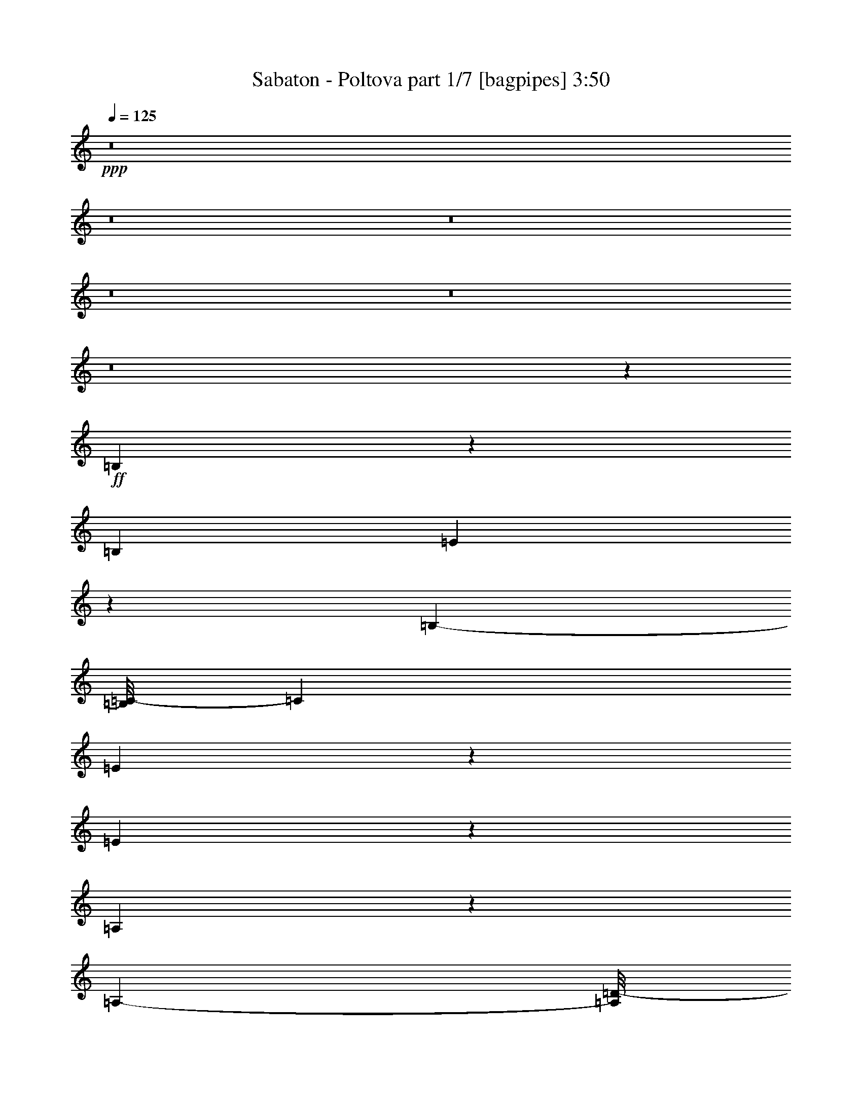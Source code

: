% Produced with Bruzo's Transcoding Environment 
% Transcribed by : Bruzo 

X:1 
T: Sabaton - Poltova part 1/7 [bagpipes] 3:50 
Z: Transcribed with BruTE 
L: 1/4 
Q: 125 
K: C 
+ppp+ 
z8 
z8 
z8 
z8 
z8 
z8 
z145677/35552 
+ff+ 
[=B,20973/35552] 
z2239/17776 
[=B,12781/35552] 
[=E1865/3232] 
z3005/17776 
[=B,22875/35552-] 
[=B,/8=C/8-] 
[=C12921/17776] 
[=E20821/35552] 
z5741/35552 
[=E58697/35552] 
z8709/35552 
[=A,13511/35552] 
z13051/35552 
[=A,9777/35552-] 
[=A,/8=D/8-] 
[=D24235/35552] 
[=A,21819/35552] 
z5629/35552 
[=B,112137/35552] 
z571/3232 
[=B,1853/3232] 
z6179/35552 
[=B,12781/35552] 
[=E13531/17776] 
[=B,1535/2222] 
[=C7141/8888] 
[=G10421/17776] 
z65/404 
[=G2669/1616] 
z411/2222 
[=G8933/17776] 
z1087/4444 
[=G13281/35552] 
[=G20241/35552] 
z6321/35552 
[=G20343/35552] 
z6119/35552 
[^F78317/35552] 
z1291/1111 
[=B,2613/4444] 
z2579/17776 
[=E6085/17776] 
[=E13531/17776] 
[=B,1253/2222] 
z4595/35552 
[=C23537/35552] 
z/8 
[=E1297/2222] 
z2905/17776 
[=E25981/17776] 
z351/808 
[=A,457/808] 
z3227/17776 
[=A,9777/35552-] 
[=A,/8=D/8-] 
[=D12811/17776] 
[=A,26061/35552] 
[=B,3579/1616] 
z1240/1111 
[=B,4523/8888] 
z3985/17776 
[=E13281/35552] 
[=E13531/17776] 
[=B,11169/17776-] 
[=B,/8=C/8-] 
[=C13171/17776] 
[=G20773/35552] 
z5789/35552 
[=G51983/35552] 
z13311/35552 
[=G13281/17776] 
[=G13281/35552] 
[=G13281/17776] 
[=G131/176] 
[^F4335/2222] 
z49769/35552 
[=c21335/35552] 
z5227/35552 
[=c16993/35552] 
z21739/35552 
[=c20479/35552] 
z4581/35552 
[=d22083/35552] 
z5705/35552 
[=c7627/35552] 
z2965/17776 
[=c8837/35552] 
z/8 
[=c34117/35552] 
z243673/35552 
[=c16301/35552] 
z10261/35552 
[=c20847/35552] 
z4749/8888 
[=c2577/4444] 
z/8 
[=d5651/8888] 
z162/1111 
[=c2037/8888] 
z5409/35552 
[=c7923/35552] 
z2679/17776 
[=c12875/17776] 
z112989/17776 
[=B,9221/17776] 
z3803/17776 
[=E665/1111] 
z331/2222 
[=E13781/35552] 
[=G20919/35552] 
z513/3232 
[=G1709/3232] 
z6277/35552 
[^F20387/35552] 
z2/11 
[^F21423/35552-] 
[=D/8-^F/8] 
[=D40995/35552] 
z6455/17776 
[=B,12781/35552] 
[=E20971/35552] 
z5591/35552 
[=E13781/35552] 
[=G1289/2222] 
z2969/17776 
[=G745/1111-] 
[=G/8=A/8-] 
[=A9553/17776] 
z2617/17776 
[=A20897/35552] 
z/8 
[^F26867/17776] 
[=B,12781/35552] 
[=E5169/8888] 
z2943/17776 
[=E13781/35552] 
[=G20329/35552] 
z6233/35552 
[=G131/176] 
[^F20633/35552] 
z539/3232 
[^F1483/2222-] 
[=D/8-^F/8] 
[=D32559/35552] 
z711/4444 
[^F1311/2222] 
z5545/35552 
[^F11799/8888] 
z/8 
[=E53915/35552] 
z8 
z8 
z8 
z257621/35552 
[=B,20129/35552] 
z6433/35552 
[=B,12781/35552] 
[=E10391/17776] 
z5743/35552 
[=B,22875/35552-] 
[=B,/8=C/8-] 
[=C12921/17776] 
[=E659/1111] 
z2737/17776 
[=E14741/8888] 
z4221/17776 
[=A,6889/17776] 
z799/2222 
[=A,4333/17776-] 
[=A,/8=D/8-] 
[=D12673/17776] 
[=A,21893/35552] 
z/8 
[=B,113515/35552] 
z3007/17776 
[=B,10325/17776] 
z739/4444 
[=B,12781/35552] 
[=E13531/17776] 
[=B,1535/2222] 
[=C27453/35552] 
[=G9/16] 
z1641/8888 
[=G1878/1111] 
z6309/35552 
[=G18133/35552] 
z8429/35552 
[=G13281/35552] 
[=G5127/8888] 
z3027/17776 
[=G10305/17776] 
z133/808 
[^F3471/1616] 
z10539/8888 
[=B,10809/17776] 
z/8 
[=E13281/35552] 
[=E13531/17776] 
[=B,20199/35552] 
z/8 
[=C23537/35552] 
z/8 
[=E21019/35552] 
z5543/35552 
[=E50007/35552] 
z17399/35552 
[=A,20375/35552] 
z6187/35552 
[=A,9777/35552-] 
[=A,/8=D/8-] 
[=D24511/35552] 
[=A,26061/35552] 
[=B,20029/8888] 
z3583/3232 
[=B,1669/3232] 
z7703/35552 
[=E13281/35552] 
[=E13531/17776] 
[=B,11169/17776-] 
[=B,/8=C/8-] 
[=C13171/17776] 
[=G9409/17776] 
z603/3232 
[=G4851/3232] 
z3261/8888 
[=G13281/17776] 
[=G13281/35552] 
[=G13281/17776] 
[=G131/176] 
[^F69627/35552] 
z22813/17776 
[=c10517/17776] 
z691/4444 
[=c9457/17776] 
z20929/35552 
[=c20617/35552] 
z/8 
[=d22233/35552] 
z/8 
[=c9547/35552] 
z160/1111 
[=c6085/17776] 
[=c4227/4444] 
z121987/17776 
[=c500/1111] 
z5281/17776 
[=c10273/17776] 
z19297/35552 
[=c20617/35552] 
z/8 
[=d11151/17776] 
z2743/17776 
[=c3923/17776] 
z2855/17776 
[=c3811/17776] 
z5659/35552 
[=c25449/35552] 
z230155/35552 
[=B,16487/35552] 
z9561/35552 
[=E19325/35552] 
z1535/8888 
[=E13781/35552] 
[=G1825/3232] 
z6487/35552 
[=G20177/35552] 
z3005/17776 
[^F10327/17776] 
z6197/35552 
[^F23645/35552-] 
[=D/8-^F/8] 
[=D1220/1111] 
z12643/35552 
[=B,10559/35552-] 
[=B,/8=E/8-] 
[=E2377/4444] 
z121/808 
[=E13781/35552] 
[=G20891/35552] 
z5671/35552 
[=G24951/35552] 
[=A5121/8888] 
z3039/17776 
[=A2751/4444] 
z/8 
[^F26867/17776] 
[=B,12781/35552] 
[=E20943/35552] 
z5619/35552 
[=E13781/35552] 
[=G5149/8888] 
z2983/17776 
[=G131/176] 
[^F475/808] 
z2831/17776 
[^F1483/2222-] 
[=D/8-^F/8] 
[=D7651/8888] 
z1633/8888 
[^F5033/8888] 
z6389/35552 
[^F48307/35552] 
z/8 
[=E27091/17776] 
z52845/17776 
[=G5241/8888] 
z4487/35552 
[=G13181/35552] 
[^F10053/17776] 
z149/808 
[=G813/1616] 
z511/2222 
[=A2311/4444] 
z4287/17776 
[=G131/176] 
[^F1266/1111] 
z2363/3232 
[=G1879/3232] 
z5893/35552 
[=G8737/35552] 
z/8 
[^F425/808] 
z3981/17776 
[=G5231/8888] 
z2569/17776 
[=A2413/4444] 
z6647/35552 
[=G20017/35552] 
z3209/17776 
[^F2793/2222] 
z733/3232 
[=E13481/17776] 
[^F13281/35552] 
[^F22509/17776] 
z21487/35552 
[=G20731/35552] 
z7779/35552 
[^F11233/35552] 
[^F4845/4444] 
z39915/35552 
[=G20079/35552] 
z807/4444 
[=G1651/4444] 
[^F5083/8888] 
z3165/17776 
[=G3417/8888] 
z6197/17776 
[=A13531/17776] 
[=G10269/17776] 
z1481/8888 
[^F18147/17776] 
z30211/35552 
[=G14229/35552] 
z12333/35552 
[=G13181/35552] 
[^F9463/17776] 
z6625/35552 
[=G13373/35552] 
z12689/35552 
[=A18419/35552] 
z8643/35552 
[=G20243/35552] 
z6219/35552 
[^F42665/35552] 
z10059/35552 
[=E13481/17776] 
[^F13281/35552] 
[^F9089/8888] 
z30149/35552 
[=G251/352] 
[^F13281/35552] 
[^F507/352] 
z8 
z8 
z8 
z8 
z8 
z8 
z14885/35552 
[=c20667/35552] 
z5895/35552 
[=c18547/35552] 
z121/202 
[=c2577/4444] 
z/8 
[=d11263/17776] 
z2631/17776 
[=c4035/17776] 
z5487/35552 
[=c8837/35552] 
z/8 
[=c16169/17776] 
z61363/8888 
[=c2093/4444] 
z4909/17776 
[=c4767/8888] 
z20775/35552 
[=c2577/4444] 
z/8 
[=d20825/35552] 
z133/808 
[=c85/404] 
z6077/35552 
[=c7255/35552] 
z3013/17776 
[=c3413/4444] 
z28053/4444 
[=B,8887/17776] 
z4137/17776 
[=E5153/8888] 
z1491/8888 
[=E13781/35552] 
[=G1841/3232] 
z6311/35552 
[=G20353/35552] 
z2917/17776 
[^F10415/17776] 
z6021/35552 
[^F23645/35552-] 
[=D/8-^F/8] 
[=D2451/2222] 
z12467/35552 
[=B,10559/35552-] 
[=B,/8=E/8-] 
[=E2399/4444] 
z117/808 
[=E6335/17776] 
[=G4989/8888] 
z3303/17776 
[=G13031/17776] 
[=A5165/8888] 
z2951/17776 
[=A2751/4444] 
z/8 
[^F26867/17776] 
[=B,10559/35552-] 
[=B,/8=E/8-] 
[=E18897/35552] 
z5443/35552 
[=E13781/35552] 
[=G5193/8888] 
z2895/17776 
[=G131/176] 
[^F21007/35552] 
z/8 
[^F1483/2222-] 
[=D/8-^F/8] 
[=D31891/35552] 
z1589/8888 
[^F5077/8888] 
z6213/35552 
[^F48307/35552] 
z/8 
[=E27179/17776] 
z9869/4444 
[=B,8297/17776] 
z8343/35552 
[=E20543/35552] 
z6033/35552 
[=E13781/35552] 
[=G10091/17776] 
z145/808 
[=G461/808] 
z5903/35552 
[^F20761/35552] 
z3045/17776 
[^F23645/35552-] 
[=D/8-^F/8] 
[=D39147/35552] 
z1567/4444 
[=B,10559/35552-] 
[=B,/8=E/8-] 
[=E19123/35552] 
z5217/35552 
[=E13781/35552] 
[=G2347/4444] 
z6675/35552 
[=G13031/17776] 
[=A20591/35552] 
z5971/35552 
[=A2751/4444] 
z/8 
[^F26867/17776] 
[=B,12781/35552] 
[=E10525/17776] 
z689/4444 
[=E13781/35552] 
[=G20703/35552] 
z5859/35552 
[=G131/176] 
[^F21007/35552] 
z5/32 
[^F1483/2222-] 
[=D/8-^F/8] 
[=D30711/35552] 
z6425/35552 
[^F20239/35552] 
z3141/17776 
[^F48307/35552] 
z/8 
[=E54289/35552] 
z8 
z8 
z8 
z8 
z8 
z8 
z8 
z8 
z11/16 

X:2 
T: Sabaton - Poltova part 2/7 [horn] 3:50 
Z: Transcribed with BruTE 
L: 1/4 
Q: 125 
K: C 
+ppp+ 
+ppp+ 
[=E8-=G8-=B8-] 
[=E139465/35552=G139465/35552=B139465/35552] 
[=E8-=G8-=B8-] 
[=E16053/17776=G16053/17776=B16053/17776] 
[=D66405/35552=G66405/35552=B66405/35552] 
[=D39843/35552^F39843/35552=A39843/35552] 
[=E8-=G8-=B8-] 
[=E139465/35552=G139465/35552=B139465/35552] 
[=E8-=G8-=B8-] 
[=E16053/17776=G16053/17776=B16053/17776] 
[=D66405/35552=G66405/35552=B66405/35552] 
[=D13281/17776^F13281/17776=A13281/17776] 
[^D172653/35552^F172653/35552=B172653/35552] 
[=E105137/35552-=G105137/35552=B105137/35552] 
[=E13281/4444-=A13281/4444=c13281/4444] 
[=E3/2-^F3/2-] 
[=E50811/35552-^F50811/35552=A50811/35552-] 
[=E27061/17776^F27061/17776=A27061/17776] 
[=G13281/8888=B13281/8888] 
[=E3-=G3=B3] 
[=E104729/35552=A104729/35552=c104729/35552] 
[=D13281/4444=G13281/4444=B13281/4444] 
[=D13281/4444^F13281/4444=A13281/4444] 
[=E105137/35552-=G105137/35552=B105137/35552] 
[=E13281/4444-=A13281/4444=c13281/4444] 
[=E3/2-^F3/2-=A3/2] 
[=E53033/35552-^F53033/35552=c53033/35552] 
[=E12975/8888^F12975/8888=A12975/8888] 
[=G13281/8888=B13281/8888] 
[=E3-=G3=B3] 
[=E104729/35552=A104729/35552=c104729/35552] 
[=D13281/4444=G13281/4444=B13281/4444] 
[=D13281/4444^F13281/4444=A13281/4444] 
[=E211385/35552=A211385/35552=c211385/35552] 
[=D13281/4444=G13281/4444=B13281/4444] 
[=D105137/35552^F105137/35552=A105137/35552] 
[=E211385/35552=A211385/35552=c211385/35552] 
[=B,39843/35552^F39843/35552-=B39843/35552] 
[=C40149/35552^F40149/35552-=c40149/35552] 
[=A,1641/2222^F1641/2222=A1641/2222] 
[^D13281/4444^F13281/4444=B13281/4444] 
[=E85771/17776=G85771/17776=B85771/17776] 
[=D39843/35552^F39843/35552=A39843/35552] 
[=E158261/35552=G158261/35552=B158261/35552] 
[=D13281/8888^F13281/8888=A13281/8888] 
[=E172653/35552=G172653/35552=B172653/35552] 
[=D39843/35552^F39843/35552=A39843/35552] 
[=E158261/35552=G158261/35552=B158261/35552] 
[=D13281/8888^F13281/8888=A13281/8888] 
[=E8-=G8-=B8-] 
[=E69177/17776=G69177/17776=B69177/17776] 
[=E8-=G8-=B8-] 
[=E33217/35552=G33217/35552=B33217/35552] 
[=D66405/35552=G66405/35552=B66405/35552] 
[=D13281/17776^F13281/17776=A13281/17776] 
[^D85771/17776^F85771/17776=B85771/17776] 
[=E13281/4444-=G13281/4444=B13281/4444] 
[=E13281/4444-=A13281/4444=c13281/4444] 
[=E23/16-^F23/16-] 
[=E1692/1111-^F1692/1111=A1692/1111-] 
[=E53011/35552^F53011/35552=A53011/35552] 
[=G13281/8888=B13281/8888] 
[=E47/16-=G47/16=B47/16] 
[=E106951/35552=A106951/35552=c106951/35552] 
[=D13281/4444=G13281/4444=B13281/4444] 
[=D105137/35552^F105137/35552=A105137/35552] 
[=E13281/4444-=G13281/4444=B13281/4444] 
[=E13281/4444-=A13281/4444=c13281/4444] 
[=E23/16-^F23/16-=A23/16] 
[=E1692/1111-^F1692/1111=c1692/1111] 
[=E53011/35552^F53011/35552=A53011/35552] 
[=G13281/8888=B13281/8888] 
[=E3-=G3=B3] 
[=E104729/35552=A104729/35552=c104729/35552] 
[=D13281/4444=G13281/4444=B13281/4444] 
[=D105137/35552^F105137/35552=A105137/35552] 
[=E13281/2222=A13281/2222=c13281/2222] 
[=D105137/35552=G105137/35552=B105137/35552] 
[=D13281/4444^F13281/4444=A13281/4444] 
[=E211385/35552=A211385/35552=c211385/35552] 
[=B,39843/35552^F39843/35552-=B39843/35552] 
[=C40149/35552^F40149/35552-=c40149/35552] 
[=A,1641/2222^F1641/2222=A1641/2222] 
[^D13281/4444^F13281/4444=B13281/4444] 
[=E85771/17776=G85771/17776=B85771/17776] 
[=D39843/35552^F39843/35552=A39843/35552] 
[=E158261/35552=G158261/35552=B158261/35552] 
[=D13281/8888^F13281/8888=A13281/8888] 
[=E85771/17776=G85771/17776=B85771/17776] 
[=D39843/35552^F39843/35552=A39843/35552] 
[=E39843/8888=G39843/8888=B39843/8888] 
[=D13281/8888^F13281/8888=A13281/8888] 
[=E8-=G8-=B8-] 
[=E125073/35552=G125073/35552=B125073/35552] 
[=D112333/17776^F112333/17776=A112333/17776] 
[=E8-=G8-=B8-] 
[=E15773/4444=G15773/4444=B15773/4444] 
[=D112333/17776^F112333/17776=A112333/17776] 
[=E13281/4444-=G13281/4444=B13281/4444] 
[=E105137/35552-=A105137/35552=c105137/35552] 
[=E106361/35552-^F106361/35552=A106361/35552] 
[=E106135/35552=G106135/35552=B106135/35552] 
[=E47/16-=G47/16=B47/16] 
[=E106951/35552=A106951/35552=c106951/35552] 
[=D13281/4444=G13281/4444=B13281/4444] 
[=D105137/35552^F105137/35552=A105137/35552] 
[=E13281/4444-=G13281/4444=B13281/4444] 
[=E13281/4444-=A13281/4444=c13281/4444] 
[=E52625/17776-^F52625/17776=A52625/17776] 
[=E106135/35552=G106135/35552=B106135/35552] 
[=E47/16-=G47/16=B47/16] 
[=E106951/35552=A106951/35552=c106951/35552] 
[=D13281/4444=G13281/4444=B13281/4444] 
[=D105137/35552^F105137/35552=A105137/35552] 
[=E13281/2222=A13281/2222=c13281/2222] 
[=D105137/35552=G105137/35552=B105137/35552] 
[=D13281/4444^F13281/4444=A13281/4444] 
[=E211385/35552=A211385/35552=c211385/35552] 
[=B,39843/35552^F39843/35552-=B39843/35552] 
[=C40149/35552^F40149/35552-=c40149/35552] 
[=A,1641/2222^F1641/2222=A1641/2222] 
[^D105137/35552^F105137/35552=B105137/35552] 
[=E172653/35552=G172653/35552=B172653/35552] 
[=D39843/35552^F39843/35552=A39843/35552] 
[=E158261/35552=G158261/35552=B158261/35552] 
[=D13281/8888^F13281/8888=A13281/8888] 
[=E85771/17776=G85771/17776=B85771/17776] 
[=D39843/35552^F39843/35552=A39843/35552] 
[=E39843/8888=G39843/8888=B39843/8888] 
[=D52013/35552^F52013/35552=A52013/35552] 
[=E172653/35552=G172653/35552=B172653/35552] 
[=D39843/35552^F39843/35552=A39843/35552] 
[=E158261/35552=G158261/35552=B158261/35552] 
[=D13281/8888^F13281/8888=A13281/8888] 
[=E85771/17776=G85771/17776=B85771/17776] 
[=D39843/35552^F39843/35552=A39843/35552] 
[=E39843/8888=G39843/8888=B39843/8888] 
[=D52013/35552^F52013/35552=A52013/35552] 
[=E8-=G8-=B8-] 
[=E139465/35552=G139465/35552=B139465/35552] 
[=E8-=G8-=B8-] 
[=E33217/35552=G33217/35552=B33217/35552] 
[=D66405/35552=G66405/35552=B66405/35552] 
[=D39843/35552^F39843/35552=A39843/35552] 
[=E8-=G8-=B8-] 
[=E69177/17776=G69177/17776=B69177/17776] 
[=E8-=G8-=B8-] 
[=E33217/35552=G33217/35552=B33217/35552] 
[=D66405/35552=G66405/35552=B66405/35552] 
[=D13281/17776^F13281/17776=A13281/17776] 
[^D112333/17776^F112333/17776=B112333/17776] 
[=E53467/35552=G53467/35552=B53467/35552] 
z53/8 

X:3 
T: Sabaton - Poltova part 3/7 [clarinet] 3:50 
Z: Transcribed with BruTE 
L: 1/4 
Q: 125 
K: C 
+ppp+ 
+f+ 
[=E3/8=G3/8=B3/8] 
z23229/8888 
+mf+ 
[=E3435/8888=G3435/8888=B3435/8888] 
z91397/35552 
[=E13037/35552=G13037/35552=B13037/35552] 
z93211/35552 
[=D13445/35552=d13445/35552] 
z13117/35552 
[=D13281/35552=d13281/35552] 
[=C6799/17776=c6799/17776] 
z3241/8888 
[=A,13281/35552=A13281/35552] 
[=A,13281/17776=A13281/17776] 
[=E11631/35552=G11631/35552=B11631/35552] 
z46753/17776 
[=E6575/17776=G6575/17776=B6575/17776] 
z46549/17776 
[=E6779/17776=G6779/17776=B6779/17776] 
z91579/35552 
[=D12855/35552=G12855/35552=d12855/35552] 
z13707/35552 
[=D13281/35552=G13281/35552=d13281/35552] 
[=D813/2222=G813/2222=d813/2222] 
z6777/17776 
[=D6555/17776^F6555/17776=A6555/17776] 
z26733/35552 
[=E13263/35552=G13263/35552=B13263/35552] 
z92985/35552 
[=E13671/35552=G13671/35552=B13671/35552] 
z45733/17776 
[=E1621/4444=G1621/4444=B1621/4444] 
z265/101 
[=D38/101=d38/101] 
z6593/17776 
[=D13281/35552=d13281/35552] 
[=C13529/35552=c13529/35552] 
z13033/35552 
[=A,13281/35552=A13281/35552] 
[=A,13281/17776=A13281/17776] 
[=E1723/4444=G1723/4444=B1723/4444] 
z91353/35552 
[=E13081/35552=G13081/35552=B13081/35552] 
z93167/35552 
[=E13489/35552=G13489/35552=B13489/35552] 
z2864/1111 
[=D6393/17776=G6393/17776=d6393/17776] 
z861/2222 
[=D13281/35552=G13281/35552=d13281/35552] 
[=D12939/35552=G12939/35552=d12939/35552] 
z13623/35552 
[=D13041/35552^F13041/35552=A13041/35552] 
z13521/35552 
[^D172653/35552^F172653/35552] 
+ff+ 
[=B,2559/4444] 
z4979/35552 
[=B,13281/35552] 
[=E887/1616] 
z6511/35552 
[=B,27099/35552] 
[=C13281/17776] 
[=E4955/8888] 
z3371/17776 
[=E1803/1111] 
z8709/35552 
[=A,13511/35552] 
z13051/35552 
[=A,13281/35552] 
[=D25175/35552] 
[=A,21819/35552] 
z3065/17776 
[=B,27909/8888] 
z3391/17776 
[=B,9941/17776] 
z835/4444 
[=B,13281/35552] 
[=E13281/17776] 
[=B,11059/17776] 
z/8 
[=C13281/17776] 
[=G20341/35552] 
z6221/35552 
[=G58217/35552] 
z7077/35552 
[=G17365/35552] 
z9197/35552 
[=G13281/35552] 
[=G4935/8888] 
z3411/17776 
[=G9921/17776] 
z210/1111 
[^F19429/8888] 
z41813/35552 
[=B,20403/35552] 
z6159/35552 
[=E6085/17776] 
[=E13281/17776] 
[=B,1777/3232] 
z3549/17776 
[=C5447/8888] 
z4691/35552 
[=E19751/35552] 
z6811/35552 
[=E50961/35552] 
z351/808 
[=A,457/808] 
z3227/17776 
[=A,13281/35552] 
[=D13281/17776] 
[=A,13281/17776] 
[=B,78237/35552] 
z40181/35552 
[=B,17591/35552] 
z8971/35552 
[=E13281/35552] 
[=E13281/17776] 
[=B,13281/17776] 
[=C13281/17776] 
[=G1267/2222] 
z3145/17776 
[=G25741/17776] 
z3453/8888 
[=G13281/17776] 
[=G13281/35552] 
[=G13281/17776] 
[=G13281/17776] 
[^F68759/35552] 
z25385/17776 
[=c10167/17776] 
z1557/8888 
[=c1999/4444] 
z5685/8888 
[=c9739/17776] 
z161/808 
[=d445/808] 
z3353/17776 
[=c3313/17776] 
z6931/35552 
[=c8623/35552] 
z2329/17776 
[=c8279/8888] 
z122337/17776 
[=c3825/8888] 
z5631/17776 
[=c9923/17776] 
z19997/35552 
[=c19999/35552] 
z6563/35552 
[=d20101/35552] 
z6185/35552 
[=c7147/35552] 
z3205/17776 
[=c3461/17776] 
z6359/35552 
[=c24749/35552] 
z20589/3232 
[=B,1631/3232] 
z8607/35552 
[=E20279/35552] 
z6297/35552 
[=E13281/35552] 
[=G10209/17776] 
z192/1111 
[=G9149/17776] 
z6877/35552 
[^F19787/35552] 
z7065/35552 
[^F6637/8888] 
[=D39713/35552] 
z13411/35552 
[=B,13281/35552] 
[=E9985/17776] 
z206/1111 
[=E13281/35552] 
[=G20123/35552] 
z6439/35552 
[=G13281/17776] 
[=A20327/35552] 
z6235/35552 
[=A20429/35552] 
z141/1111 
[^F26817/17776] 
[=B,13281/35552] 
[=E19675/35552] 
z6887/35552 
[=E13281/35552] 
[=G4957/8888] 
z3367/17776 
[=G13281/17776] 
[^F626/1111] 
z3265/17776 
[^F2421/3232] 
[=D33499/35552] 
z6289/35552 
[^F20375/35552] 
z6145/35552 
[^F4327/3232] 
z/8 
[=E26457/17776] 
z4839/1616 
+mf+ 
[=E615/1616=G615/1616=B615/1616] 
z907/352 
[=E127/352=G127/352=B127/352] 
z93421/35552 
[=E13235/35552=G13235/35552=B13235/35552] 
z93013/35552 
[=D13643/35552=d13643/35552] 
z12919/35552 
[=D13281/35552=d13281/35552] 
[=C3449/8888=c3449/8888] 
z11655/35552 
[=A,13281/35552=A13281/35552] 
[=A,13281/17776=A13281/17776] 
[=E3235/8888=G3235/8888=B3235/8888] 
z23327/8888 
[=E3337/8888=G3337/8888=B3337/8888] 
z23225/8888 
[=E3439/8888=G3439/8888=B3439/8888] 
z91381/35552 
[=D13053/35552=G13053/35552=d13053/35552] 
z13509/35552 
[=D13281/35552=G13281/35552=d13281/35552] 
[=D6603/17776=G6603/17776=d6603/17776] 
z3339/8888 
[=D3327/8888^F3327/8888=A3327/8888] 
z6627/17776 
[^D85771/17776^F85771/17776] 
+ff+ 
[=B,4907/8888] 
z3467/17776 
[=B,13281/35552] 
[=E19781/35552] 
z1561/8888 
[=B,27099/35552] 
[=C13281/17776] 
[=E20087/35552] 
z6475/35552 
[=E57963/35552] 
z4221/17776 
[=A,6889/17776] 
z799/2222 
[=A,2487/8888-] 
[=A,/8=D/8-] 
[=D752/1111] 
[=A,11043/17776] 
z27/202 
[=B,5137/1616] 
z6515/35552 
[=B,20149/35552] 
z583/3232 
[=B,8837/35552] 
z/8 
[=E13281/17776] 
[=B,11059/17776] 
z/8 
[=C25451/35552] 
[=G19497/35552] 
z7065/35552 
[=G59595/35552] 
z3405/17776 
[=G551/1111] 
z4465/17776 
[=G13281/35552] 
[=G20007/35552] 
z6555/35552 
[=G20109/35552] 
z6453/35552 
[^F75761/35552] 
z42657/35552 
[=B,21781/35552] 
z4781/35552 
[=E13281/35552] 
[=E13281/17776] 
[=B,9907/17776] 
z621/3232 
[=C22035/35552] 
z/8 
[=E10009/17776] 
z409/2222 
[=E24503/17776] 
z17399/35552 
[=A,20375/35552] 
z6187/35552 
[=A,13281/35552] 
[=D25451/35552] 
[=A,13281/17776] 
[=B,79615/35552] 
z19957/17776 
[=B,8929/17776] 
z272/1111 
[=E13281/35552] 
[=E13281/17776] 
[=B,13281/17776] 
[=C13281/17776] 
[=G18317/35552] 
z3567/17776 
[=G13215/8888] 
z13545/35552 
[=G13281/17776] 
[=G13281/35552] 
[=G13281/17776] 
[=G13281/17776] 
[^F34513/17776] 
z46627/35552 
[=c20033/35552] 
z6529/35552 
[=c17913/35552] 
z10965/17776 
[=c634/1111] 
z3137/17776 
[=d10195/17776] 
z2393/17776 
[=c4273/17776] 
z6121/35552 
[=c7211/35552] 
z4959/35552 
[=c32815/35552] 
z244975/35552 
[=c14999/35552] 
z11563/35552 
[=c19545/35552] 
z10149/17776 
[=c9849/17776] 
z39/202 
[=d225/404] 
z6487/35552 
[=c6845/35552] 
z6711/35552 
[=c6621/35552] 
z1665/8888 
[=c764/1111] 
z7208/1111 
[=B,7993/17776] 
z5281/17776 
[=E4581/8888] 
z7141/35552 
[=E13281/35552] 
[=G9787/17776] 
z1747/8888 
[=G4919/8888] 
z3305/17776 
[^F10027/17776] 
z309/1616 
[^F6637/8888] 
[=D9995/8888] 
z1643/4444 
[=B,13281/35552] 
[=E20237/35552] 
z575/3232 
[=E13281/35552] 
[=G10195/17776] 
z1543/8888 
[=G25451/35552] 
[=A19483/35552] 
z7079/35552 
[=A2701/4444] 
z/8 
[^F26817/17776] 
[=B,13281/35552] 
[=E9971/17776] 
z1655/8888 
[=E13281/35552] 
[=G20095/35552] 
z6467/35552 
[=G13281/17776] 
[^F20299/35552] 
z6263/35552 
[^F2421/3232] 
[=D3943/4444] 
z7133/35552 
[^F19531/35552] 
z6989/35552 
[^F1107/808] 
z/8 
[=E53181/35552] 
z106191/35552 
[=G20463/35552] 
z1247/8888 
[=G13281/35552] 
[^F19505/35552] 
z7057/35552 
[=G17385/35552] 
z9177/35552 
[=A17487/35552] 
z825/3232 
[=G13281/17776] 
[^F39911/35552] 
z13247/17776 
[=G2521/4444] 
z3197/17776 
[=G8837/35552] 
z/8 
[^F18099/35552] 
z8463/35552 
[=G20423/35552] 
z6139/35552 
[=A18303/35552] 
z1787/8888 
[=G4879/8888] 
z319/1616 
[^F501/404] 
z103/404 
[=E13281/17776] 
[^F13281/35552] 
[^F44417/35552] 
z5497/8888 
[=G10115/17776] 
z2095/8888 
[^F11233/35552] 
[^F3469/3232] 
z1263/1111 
[=G9789/17776] 
z1739/8888 
[=G13309/35552] 
[^F19731/35552] 
z621/3232 
[=G1197/3232] 
z13395/35552 
[=A13281/17776] 
[=G20037/35552] 
z6525/35552 
[^F35693/35552] 
z349/404 
[=G39/101] 
z6417/17776 
[=G8837/35552] 
z/8 
[^F18325/35552] 
z3563/17776 
[=G1609/4444] 
z6845/17776 
[=A8709/17776] 
z1143/4444 
[=G9871/17776] 
z155/808 
[^F239/202] 
z2765/8888 
[=E13281/17776] 
[^F13281/35552] 
[^F35755/35552] 
z15325/17776 
[=G25451/35552] 
[^F13281/35552] 
[^F25303/17776] 
z3635/4444 
[=E13281/35552=e13281/35552] 
[=B13281/35552=b13281/35552] 
[=e13281/35552] 
[^f13281/35552] 
[=B13281/35552] 
[=g13281/35552] 
[=B13281/35552] 
[=a13281/35552] 
[=c13281/35552] 
[=g13281/35552] 
[^f13281/35552] 
[=g13281/35552] 
[=c13281/35552] 
[=g13281/35552] 
[^f6085/17776] 
[=c13281/35552] 
[=g13281/35552] 
[^f13281/35552] 
[=d13281/35552] 
[=A13281/35552] 
[=g13281/35552] 
[^f13281/35552] 
[=e13281/35552] 
[=d13281/35552] 
[=A39843/35552] 
[=B16683/8888] 
z6477/17776 
[=B13281/35552] 
[=A13281/35552] 
[=B13281/35552] 
[=G6085/17776] 
[=B13281/35552] 
[^F13281/35552] 
[=B13281/35552] 
[=E13281/35552] 
[=c13281/35552] 
[=B13281/35552] 
[=c13281/35552] 
[=A13281/35552] 
[=c13281/35552] 
[=G13281/35552] 
[=c13281/35552] 
[=B92967/35552] 
[=A6641/35552] 
[=B415/2222] 
[=A105137/35552] 
[=e6641/35552] 
[=b415/2222] 
[=e6641/35552] 
[^f415/2222] 
[=g6641/35552] 
[^f415/2222] 
[=e6641/35552] 
[=B415/2222] 
[=e6641/35552] 
[=B415/2222] 
[=e6641/35552] 
[^f415/2222] 
[=g6641/35552] 
[^f415/2222] 
[=e6641/35552] 
[=B415/2222] 
[=e6641/35552] 
[=c415/2222] 
[=e6641/35552] 
[^f415/2222] 
[=g6641/35552] 
[^f415/2222] 
[=e6641/35552] 
[=c415/2222] 
[=e6641/35552] 
[=c415/2222] 
[=e6641/35552] 
[^f415/2222] 
[=g6641/35552] 
[^f415/2222] 
[=e6641/35552] 
[=c415/2222] 
[=g2765/17776] 
[^f415/2222] 
[=e6641/35552] 
[=d415/2222] 
[^f6641/35552] 
[=e415/2222] 
[=d6641/35552] 
[=c415/2222] 
[=e6641/35552] 
[=d415/2222] 
[=c6641/35552] 
[=B415/2222] 
[=e6641/35552] 
[=d415/2222] 
[=c6641/35552] 
[=B415/2222] 
[=d6641/35552] 
[=c415/2222] 
[=B6641/35552] 
[=A415/2222] 
[=c6641/35552] 
[=B415/2222] 
[=A6641/35552] 
[=G415/2222] 
[^F6641/35552] 
[=G415/2222] 
[^F6641/35552] 
[=G415/2222] 
[=E6705/8888] 
z13023/35552 
[=E13281/35552=e13281/35552] 
[^F13281/35552^f13281/35552] 
[=G13281/35552=g13281/35552] 
[^F13281/35552^f13281/35552] 
[=G6085/17776=g6085/17776] 
[=A13281/35552=a13281/35552] 
[=G13281/35552=g13281/35552] 
[=A13281/35552=a13281/35552] 
[=B13281/35552=b13281/35552] 
[=A13281/35552=a13281/35552] 
[=B13281/35552=b13281/35552] 
[=c13281/35552=c'13281/35552] 
[=B13281/35552=b13281/35552] 
[=c13281/35552=c'13281/35552] 
[=d13281/35552] 
[=B39843/17776=b39843/17776] 
[=B13281/17776=b13281/17776] 
[=A39843/35552=a39843/35552] 
[=B9683/8888=b9683/8888] 
[=c13281/17776=c'13281/17776] 
[=c3/4=c'3/4-] 
[=c9/8=c'9/8-] 
[=c3/4-=c'3/4-] 
[=c12975/35552=d12975/35552-=c'12975/35552] 
[=d6691/35552] 
z6263/35552 
[=c7069/35552] 
z811/4444 
[=c8837/35552] 
z/8 
[=c31337/35552] 
z246453/35552 
[=c15743/35552] 
z10819/35552 
[=c18067/35552] 
z1361/2222 
[=c10221/17776] 
z765/4444 
[=d9161/17776] 
z623/3232 
[=c589/3232] 
z3539/17776 
[=c3127/17776] 
z7027/35552 
[=c26303/35552] 
z224925/35552 
[=B,17273/35552] 
z9275/35552 
[=E19611/35552] 
z6965/35552 
[=E13281/35552] 
[=G9875/17776] 
z1703/8888 
[=G4963/8888] 
z3217/17776 
[^F10115/17776] 
z301/1616 
[^F6637/8888] 
[=D10039/8888] 
z1621/4444 
[=B,13281/35552] 
[=E20413/35552] 
z559/3232 
[=E6085/17776] 
[=G19455/35552] 
z7107/35552 
[=G13281/17776] 
[=A19659/35552] 
z6903/35552 
[=A2701/4444] 
z/8 
[^F26817/17776] 
[=B,13281/35552] 
[=E10059/17776] 
z1611/8888 
[=E13281/35552] 
[=G20271/35552] 
z6291/35552 
[=G13281/17776] 
[^F20475/35552] 
z311/2222 
[^F2219/3232-] 
[=D/8-^F/8] 
[=D30609/35552] 
z6957/35552 
[^F19707/35552] 
z6813/35552 
[^F1107/808] 
z/8 
[=E53357/35552] 
z7223/3232 
[=B,1463/3232] 
z292/1111 
[=E9771/17776] 
z3517/17776 
[=E13281/35552] 
[=G19681/35552] 
z6881/35552 
[=G19783/35552] 
z6503/35552 
[^F20161/35552] 
z6691/35552 
[^F6637/8888] 
[=D40087/35552] 
z13037/35552 
[=B,13281/35552] 
[=E2543/4444] 
z3109/17776 
[=E13281/35552] 
[=G18275/35552] 
z897/4444 
[=G13281/17776] 
[=A9795/17776] 
z1743/8888 
[=A2701/4444] 
z/8 
[^F26817/17776] 
[=B,13281/35552] 
[=E20049/35552] 
z6513/35552 
[=E13281/35552] 
[=G10101/17776] 
z795/4444 
[=G13281/17776] 
[^F10203/17776] 
z1539/8888 
[^F2421/3232] 
[=D31651/35552] 
z3513/17776 
[^F9819/17776] 
z3441/17776 
[^F12167/8888] 
z1121/8888 
[=E6661/4444] 
z9543/3232 
+mf+ 
[=E1163/3232=G1163/3232=B1163/3232] 
z93455/35552 
[=E13201/35552=G13201/35552=B13201/35552] 
z93047/35552 
[=E13609/35552=G13609/35552=B13609/35552] 
z11441/4444 
[=D6453/17776=d6453/17776] 
z1707/4444 
[=D13281/35552=d13281/35552] 
[=C13059/35552=c13059/35552] 
z13503/35552 
[=A,13281/35552=A13281/35552] 
[=A,13281/17776=A13281/17776] 
[=E6657/17776=G6657/17776=B6657/17776] 
z46467/17776 
[=E6861/17776=G6861/17776=B6861/17776] 
z91415/35552 
[=E13019/35552=G13019/35552=B13019/35552] 
z93229/35552 
[=D13427/35552=G13427/35552=d13427/35552] 
z13135/35552 
[=D13281/35552=G13281/35552=d13281/35552] 
[=D3395/8888=G3395/8888=d3395/8888] 
z6491/17776 
[=D6841/17776^F6841/17776=A6841/17776] 
z26161/35552 
[=E13835/35552=G13835/35552=B13835/35552] 
z45651/17776 
[=E3283/8888=G3283/8888=B3283/8888] 
z23279/8888 
[=E3385/8888=G3385/8888=B3385/8888] 
z8327/3232 
[=D1167/3232=d1167/3232] 
z13725/35552 
[=D13281/35552=d13281/35552] 
[=C6495/17776=c6495/17776] 
z3393/8888 
[=A,13281/35552=A13281/35552] 
[=A,13281/17776=A13281/17776] 
[=E13245/35552=G13245/35552=B13245/35552] 
z93003/35552 
[=E13653/35552=G13653/35552=B13653/35552] 
z22871/8888 
[=E6475/17776=G6475/17776=B6475/17776] 
z46649/17776 
[=D6679/17776=G6679/17776=d6679/17776] 
z3301/8888 
[=D13281/35552=G13281/35552=d13281/35552] 
[=D13511/35552=G13511/35552=d13511/35552] 
z13051/35552 
[=D13613/35552^F13613/35552=A13613/35552] 
z12949/35552 
[^D112333/17776^F112333/17776] 
[=E53467/35552=G53467/35552] 
z53/8 

X:4 
T: Sabaton - Poltova part 4/7 [harp] 3:50 
Z: Transcribed with BruTE 
L: 1/4 
Q: 125 
K: C 
+ppp+ 
+mp+ 
[=e/8] 
z8837/35552 
[=e4495/35552] 
z4393/17776 
[=e2273/17776] 
z8735/35552 
[=c'13281/35552] 
[=e581/4444] 
z8633/35552 
[=a13281/35552] 
+pp+ 
[=b13281/35552] 
+mp+ 
[=e4801/35552] 
z265/1111 
[=e1213/8888] 
z8429/35552 
[=e4903/35552] 
z4189/17776 
[=e2477/17776] 
z41/202 
[=a13281/35552] 
[=e6167/35552] 
z3557/17776 
[^f13281/35552] 
+pp+ 
[=g12935/35552] 
+mp+ 
[=e/8] 
z/4 
[=e/8] 
z/4 
[=e/8] 
z/4 
[=e/8] 
z4515/17776 
[=c'6595/17776] 
[=e/8] 
z279/1111 
[=a13281/35552] 
+pp+ 
[=b13281/35552] 
+mp+ 
[=e2253/17776] 
z8775/35552 
[=d13281/35552] 
[=e144/1111] 
z8673/35552 
[=d13281/35552] 
[=c'13281/35552] 
[=e4761/35552] 
z1065/4444 
[=a13281/35552] 
[=a13281/35552] 
[=e2457/17776] 
z8367/35552 
[=e4965/35552] 
z655/3232 
[=e557/3232] 
z3577/17776 
[=e3089/17776] 
z7103/35552 
[=c'12895/35552] 
[=e/8] 
z9223/35552 
[=a13281/35552] 
+pp+ 
[=b1631/4444] 
+mp+ 
[=e/8] 
z/4 
[=e/8] 
z/4 
[=e/8] 
z/4 
[=e/8] 
z8917/35552 
[=a13281/35552] 
[=e203/1616] 
z8815/35552 
[^f13281/35552] 
+pp+ 
[=g13281/35552] 
+mp+ 
[=e4619/35552] 
z4331/17776 
[=e2335/17776] 
z8611/35552 
[=e4721/35552] 
z535/2222 
[=e1193/8888] 
z8509/35552 
[=c'13281/35552] 
[=e2437/17776] 
z8407/35552 
[=a13281/35552] 
+pp+ 
[=b6085/17776] 
+mp+ 
[=e279/1616] 
z7143/35552 
[=g12855/35552=b12855/35552] 
[=g/8] 
z9263/35552 
[=g3/8-=c'3/8] 
[=g12957/35552=b12957/35552] 
[=g/8] 
z4555/17776 
[^f19887/17776=a19887/17776] 
[=e/8] 
z/4 
[=e/8] 
z805/3232 
[=e407/3232] 
z2201/8888 
[=c'13281/35552] 
[=e4579/35552] 
z4351/17776 
[=a13281/35552] 
+pp+ 
[=b13281/35552] 
+mp+ 
[=e1183/8888] 
z8549/35552 
[=e4783/35552] 
z4249/17776 
[=e2417/17776] 
z8447/35552 
[=e4885/35552] 
z2099/8888 
[=a13281/35552] 
[=e4987/35552] 
z653/3232 
[^f13281/35552] 
+pp+ 
[=g6433/17776] 
+mp+ 
[=e/8] 
z/4 
[=e/8] 
z/4 
[=e/8] 
z/4 
[=e/8] 
z9099/35552 
[=c'13121/35552] 
[=e/8] 
z8997/35552 
[=a13281/35552] 
+pp+ 
[=b6637/17776] 
+mp+ 
[=e/8] 
z201/808 
[=d13281/35552] 
[=e4539/35552] 
z4371/17776 
[=d13281/35552] 
[=c'13281/35552] 
[=e1173/8888] 
z8589/35552 
[=a13281/35552] 
[=a13281/35552] 
[=e4845/35552] 
z2109/8888 
[=e153/1111] 
z8385/35552 
[=e4947/35552] 
z4167/17776 
[=e2499/17776] 
z163/808 
[=c'583/1616] 
[=e/8] 
z23/88 
[=a13281/35552] 
+pp+ 
[=b12979/35552] 
+mp+ 
[=e/8] 
z/4 
[=e/8] 
z/4 
[=e/8] 
z/4 
[=e/8] 
z4493/17776 
[=a6617/17776] 
[=e/8] 
z2221/8888 
[^f13281/35552] 
+pp+ 
[=g13281/35552] 
+mp+ 
[=e2275/17776] 
z8731/35552 
[=e4601/35552] 
z1085/4444 
[=e1163/8888] 
z8629/35552 
[=e4703/35552] 
z4289/17776 
[=c'13281/35552] 
[=e4805/35552] 
z2119/8888 
[=a13281/35552] 
+pp+ 
[=b13281/35552] 
+mp+ 
[=e2479/17776] 
z1803/8888 
[=g13281/35552=b13281/35552] 
[=g561/3232] 
z3555/17776 
[=g3/8-=c'3/8] 
[=g1611/4444=b1611/4444] 
[=g/8] 
z9179/35552 
[^f13281/35552=a13281/35552] 
[^f13281/35552=a13281/35552] 
[^f173127/35552=b173127/35552] 
z8 
z8 
z64849/35552 
[=G13281/4444=d13281/4444=g13281/4444] 
[=A13281/8888=d13281/8888=a13281/8888] 
[=A13281/8888=d13281/8888=a13281/8888] 
[=E4849/35552=B4849/35552] 
z527/2222 
[=E1225/8888=B1225/8888] 
z8381/35552 
[=E4951/35552=B4951/35552] 
z7219/35552 
[=E6113/35552=B6113/35552] 
z224/1111 
[=E1541/8888=B1541/8888] 
z3/16 
[=E/8=B/8] 
z/4 
[=E/8=B/8] 
z/4 
[=E/8=B/8] 
z/4 
[=E/8=B/8] 
z/4 
[=E/8=B/8] 
z/4 
[=E/8=B/8] 
z/4 
[=E/8=B/8] 
z/4 
[=E/8=B/8] 
z/4 
[=E/8=B/8] 
z555/2222 
[=E1113/8888=B1113/8888] 
z8829/35552 
[=E4503/35552=B4503/35552] 
z399/1616 
[=E207/1616=B207/1616] 
z8727/35552 
[=E4605/35552=B4605/35552] 
z2169/8888 
[=E291/2222=B291/2222] 
z8625/35552 
[=E4707/35552=B4707/35552] 
z4287/17776 
[=E2379/17776=B2379/17776] 
z8523/35552 
[=E4809/35552=B4809/35552] 
z1059/4444 
[=E1215/8888=B1215/8888] 
z8421/35552 
[=E4911/35552=B4911/35552] 
z4185/17776 
[=E2481/17776=B2481/17776] 
z901/4444 
[=E1531/8888=B1531/8888] 
z7157/35552 
[=E6175/35552=B6175/35552] 
z3/16 
[=A/8] 
z/4 
[=G/8] 
z/4 
[^F/8] 
z/4 
[=E/8] 
z/4 
[=G/8] 
z9073/35552 
[=E26479/35552=B26479/35552] 
[=E/8=B/8] 
z/4 
[=E/8=B/8] 
z8869/35552 
[=E4463/35552=B4463/35552] 
z4409/17776 
[=E2257/17776=B2257/17776] 
z797/3232 
[=E415/3232=B415/3232] 
z2179/8888 
[=E577/4444=B577/4444] 
z8665/35552 
[=E4667/35552=B4667/35552] 
z4307/17776 
[=E2359/17776=B2359/17776] 
z8563/35552 
[=E4769/35552=B4769/35552] 
z266/1111 
[=E1205/8888=B1205/8888] 
z8461/35552 
[=E4871/35552=B4871/35552] 
z4205/17776 
[=E2461/17776=B2461/17776] 
z8359/35552 
[=E4973/35552=B4973/35552] 
z7197/35552 
[=E6135/35552=B6135/35552] 
z3573/17776 
[=B39843/35552=b39843/35552] 
[=c39843/35552=c'39843/35552] 
[=B13281/17776=b13281/17776] 
[=A13281/4444=a13281/4444] 
[=c'13281/35552] 
[=c'4831/35552] 
z4225/17776 
[=c'2441/17776] 
z8399/35552 
[=c'13281/35552] 
[=c'623/4444] 
z3593/17776 
[=c'3073/17776] 
z7135/35552 
[=c'12863/35552] 
[=c'/8] 
z9255/35552 
[=d12965/35552] 
[=d/8] 
z9153/35552 
[=d13281/35552] 
[=c'6559/17776] 
[=c'/8] 
z1125/4444 
[=b3305/8888] 
[=b/8] 
z/4 
[=b/8] 
z8847/35552 
[=B39843/35552=b39843/35552] 
[=c39843/35552=c'39843/35552] 
[=B13281/17776=b13281/17776] 
[=A105137/35552=a105137/35552] 
[=c'6539/17776] 
[=c'/8] 
z/4 
[=c'/8] 
z89/352 
[=c'131/352] 
[=c'/8] 
z8887/35552 
[=c'4445/35552] 
z2209/8888 
[=c'13281/35552] 
[=c'4547/35552] 
z397/1616 
[=d13281/35552] 
[=d4649/35552] 
z1079/4444 
[=d13281/35552] 
[=c'13281/35552] 
[=c'2401/17776] 
z8479/35552 
[=b13281/35552] 
[=b613/4444] 
z8377/35552 
[=b4955/35552] 
z7215/35552 
[=b13281/35552] 
[=b771/4444] 
z3/16 
[=b/8] 
z211/808 
[=c'147/404] 
[=c'/8] 
z/4 
[=c'/8] 
z9131/35552 
[=a13089/35552] 
[=a/8] 
z9029/35552 
[=b13191/35552] 
[=b/8] 
z/4 
[=b/8] 
z2219/8888 
[=b557/4444] 
z8825/35552 
[=b4507/35552] 
z4387/17776 
[=b2279/17776] 
z793/3232 
[=b419/3232] 
z271/1111 
[=b1165/8888] 
z8621/35552 
[=E4711/35552] 
z4285/17776 
[=E2381/17776] 
z8519/35552 
[=g13281/35552] 
[=E152/1111] 
z8417/35552 
[=E4915/35552] 
z4183/17776 
[=b6085/17776] 
[=E383/2222] 
z7153/35552 
[=E6179/35552] 
z3551/17776 
[=a403/1111] 
[=E/8] 
z/4 
[=E/8] 
z9171/35552 
[^f13049/35552] 
[=E/8] 
z9069/35552 
[^f13281/35552] 
[^f13267/17776] 
[=E/8] 
z8865/35552 
[=E4467/35552] 
z4407/17776 
[=g13281/35552] 
[=E4569/35552] 
z99/404 
[=E105/808] 
z8661/35552 
[=b13281/35552] 
[=E2361/17776] 
z8559/35552 
[=E4773/35552] 
z2127/8888 
[=a4427/17776] 
+pp+ 
[=b4427/17776] 
[=a4427/17776] 
+mp+ 
[=g13281/35552] 
[^f9683/8888] 
[^f26239/35552] 
[=E/8] 
z/4 
[=E/8] 
z9109/35552 
[=g13111/35552] 
[=E/8] 
z/4 
[=E/8] 
z2239/8888 
[=b829/2222] 
[=E/8] 
z4427/17776 
[=E2239/17776] 
z8803/35552 
[=a13281/35552] 
[=E1145/8888] 
z791/3232 
[=E421/3232] 
z4325/17776 
[^f13281/35552] 
[=E4733/35552] 
z2137/8888 
[^f13281/35552] 
[^f13281/17776] 
[=E4937/35552] 
z1043/4444 
[=E1247/8888] 
z3591/17776 
[=d13281/35552] 
[=E6201/35552] 
z3/16 
[=E/8] 
z841/3232 
[^f1179/3232] 
[=E/8] 
z/4 
[=E/8] 
z4549/17776 
[=a13281/35552] 
[=a13281/35552] 
[=b13281/35552] 
[=d39843/35552] 
[=d13281/17776] 
[=e211/1616] 
z8639/35552 
[=e4693/35552] 
z2147/8888 
[=e593/4444] 
z8537/35552 
[=c'13281/35552] 
[=e2423/17776] 
z8435/35552 
[=a13281/35552] 
+pp+ 
[=b13281/35552] 
+mp+ 
[=e4999/35552] 
z71/352 
[=e61/352] 
z3/16 
[=e/8] 
z/4 
[=e/8] 
z105/404 
[=a295/808] 
[=e/8] 
z4569/17776 
[^f13281/35552] 
+pp+ 
[=g13133/35552] 
+mp+ 
[=e/8] 
z/4 
[=e/8] 
z/4 
[=e/8] 
z8883/35552 
[=e4449/35552] 
z276/1111 
[=c'13281/35552] 
[=e4551/35552] 
z4365/17776 
[=a13281/35552] 
+pp+ 
[=b13281/35552] 
+mp+ 
[=e147/1111] 
z8577/35552 
[=d13281/35552] 
[=e2403/17776] 
z8475/35552 
[=d13281/35552] 
[=c'13281/35552] 
[=e4959/35552] 
z7211/35552 
[=a13281/35552] 
[=a6419/17776] 
[=e/8] 
z/4 
[=e/8] 
z/4 
[=e/8] 
z/4 
[=e/8] 
z9127/35552 
[=c'13093/35552] 
[=e/8] 
z9025/35552 
[=a13281/35552] 
+pp+ 
[=b6623/17776] 
+mp+ 
[=e/8] 
z1109/4444 
[=e1115/8888] 
z8821/35552 
[=e4511/35552] 
z4385/17776 
[=e2281/17776] 
z8719/35552 
[=a13281/35552] 
[=e53/404] 
z8617/35552 
[^f13281/35552] 
+pp+ 
[=g13281/35552] 
+mp+ 
[=e4817/35552] 
z529/2222 
[=e1217/8888] 
z8413/35552 
[=e4919/35552] 
z4181/17776 
[=e2485/17776] 
z225/1111 
[=c'13281/35552] 
[=e6183/35552] 
z3549/17776 
[=a13281/35552] 
+pp+ 
[=b12951/35552] 
+mp+ 
[=e/8] 
z9167/35552 
[=g13053/35552=b13053/35552] 
[=g/8] 
z9065/35552 
[=g3/8-=c'3/8] 
[=g13155/35552=b13155/35552] 
[=g/8] 
z557/2222 
[^f13281/35552=a13281/35552] 
[^f13281/35552=a13281/35552] 
[^f42793/8888=b42793/8888] 
z8 
z8 
z16701/8888 
[=G13281/4444=d13281/4444=g13281/4444] 
[=A13281/8888=d13281/8888=a13281/8888] 
[=A25787/17776=d25787/17776=a25787/17776] 
[=E/8=B/8] 
z/4 
[=E/8=B/8] 
z/4 
[=E/8=B/8] 
z/4 
[=E/8=B/8] 
z/4 
[=E/8=B/8] 
z/4 
[=E/8=B/8] 
z/4 
[=E/8=B/8] 
z/4 
[=E/8=B/8] 
z/4 
[=E/8=B/8] 
z2217/8888 
[=E279/2222=B279/2222] 
z8817/35552 
[=E4515/35552=B4515/35552] 
z4383/17776 
[=E2283/17776=B2283/17776] 
z8715/35552 
[=E4617/35552=B4617/35552] 
z1083/4444 
[=E1167/8888=B1167/8888] 
z783/3232 
[=E429/3232=B429/3232] 
z4281/17776 
[=E2385/17776=B2385/17776] 
z8511/35552 
[=E4821/35552=B4821/35552] 
z2115/8888 
[=E609/4444=B609/4444] 
z8409/35552 
[=E4923/35552=B4923/35552] 
z4179/17776 
[=E2487/17776=B2487/17776] 
z1799/8888 
[=E767/4444=B767/4444] 
z7145/35552 
[=E6187/35552=B6187/35552] 
z3/16 
[=E/8=B/8] 
z/4 
[=E/8=B/8] 
z/4 
[=E/8=B/8] 
z/4 
[=E/8=B/8] 
z/4 
[=E/8=B/8] 
z/4 
[=A/8] 
z/4 
[=G/8] 
z/4 
[^F/8] 
z/4 
[=E/8] 
z8857/35552 
[=G4475/35552] 
z4403/17776 
[=E13281/17776=B13281/17776] 
[=E1157/8888=B1157/8888] 
z8653/35552 
[=E4679/35552=B4679/35552] 
z391/1616 
[=E215/1616=B215/1616] 
z8551/35552 
[=E4781/35552=B4781/35552] 
z2125/8888 
[=E151/1111=B151/1111] 
z8449/35552 
[=E4883/35552=B4883/35552] 
z4199/17776 
[=E2467/17776=B2467/17776] 
z8347/35552 
[=E4985/35552=B4985/35552] 
z7185/35552 
[=E6147/35552=B6147/35552] 
z3567/17776 
[=E3099/17776=B3099/17776] 
z3/16 
[=E/8=B/8] 
z/4 
[=E/8=B/8] 
z/4 
[=E/8=B/8] 
z/4 
[=E/8=B/8] 
z9101/35552 
[=B39843/35552=b39843/35552] 
[=c39843/35552=c'39843/35552] 
[=B13281/17776=b13281/17776] 
[=A105137/35552=a105137/35552] 
[=c'1603/4444] 
[=c'/8] 
z/4 
[=c'/8] 
z9243/35552 
[=c'12977/35552] 
[=c'/8] 
z/4 
[=c'/8] 
z45/176 
[=c'65/176] 
[=c'/8] 
z2247/8888 
[=d827/2222] 
[=d/8] 
z4443/17776 
[=d13281/35552] 
[=c'13281/35552] 
[=c'1137/8888] 
z8733/35552 
[=b13281/35552] 
[=b2325/17776] 
z8631/35552 
[=b4701/35552] 
z195/808 
[=B39843/35552=b39843/35552] 
[=c9683/8888=c'9683/8888] 
[=B13281/17776=b13281/17776] 
[=A13281/4444=a13281/4444] 
[=c'13281/35552] 
[=c'1127/8888] 
z8773/35552 
[=c'4559/35552] 
z4361/17776 
[=c'13281/35552] 
[=c'4661/35552] 
z2155/8888 
[=c'589/4444] 
z779/3232 
[=c'13281/35552] 
[=c'2407/17776] 
z8467/35552 
[=d13281/35552] 
[=d1229/8888] 
z8365/35552 
[=d6085/17776] 
[=c'13281/35552] 
[=c'1545/8888] 
z7101/35552 
[=b12897/35552] 
[=b/8] 
z/4 
[=b/8] 
z4585/17776 
[=b6525/17776] 
[=b/8] 
z/4 
[=b/8] 
z9017/35552 
[=c'13203/35552] 
[=c'/8] 
z/4 
[=c'/8] 
z277/1111 
[=a13281/35552] 
[=a4519/35552] 
z4381/17776 
[=b13281/35552] 
[=b4621/35552] 
z2165/8888 
[=b146/1111] 
z8609/35552 
[=b4723/35552] 
z389/1616 
[=b217/1616] 
z8507/35552 
[=b4825/35552] 
z1057/4444 
[=b1219/8888] 
z8405/35552 
[=b4927/35552] 
z4177/17776 
[=E2489/17776] 
z899/4444 
[=E1535/8888] 
z7141/35552 
[=g12857/35552] 
[=E/8] 
z/4 
[=E/8] 
z4605/17776 
[=b6505/17776] 
[=E/8] 
z/4 
[=E/8] 
z9057/35552 
[=a13163/35552] 
[=E/8] 
z/4 
[=E/8] 
z1113/4444 
[^f13281/35552] 
[=E4479/35552] 
z4401/17776 
[^f13281/35552] 
[^f13281/17776] 
[=E4683/35552] 
z4299/17776 
[=E2367/17776] 
z777/3232 
[=g13281/35552] 
[=E1209/8888] 
z8445/35552 
[=E4887/35552] 
z4197/17776 
[=b13281/35552] 
[=E4989/35552] 
z7181/35552 
[=E6151/35552] 
z3565/17776 
[=a4427/17776] 
+pp+ 
[=b4427/17776] 
[=a4427/17776] 
+mp+ 
[=g13281/35552] 
[^f39843/35552] 
[^f13253/17776] 
[=E/8] 
z/4 
[=E/8] 
z4421/17776 
[=g13281/35552] 
[=E4541/35552] 
z2185/8888 
[=E287/2222] 
z8689/35552 
[=b13281/35552] 
[=E2347/17776] 
z8587/35552 
[=E4745/35552] 
z97/404 
[=a13281/35552] 
[=E4847/35552] 
z4217/17776 
[=E2449/17776] 
z83/352 
[^f6085/17776] 
[=E6111/35552] 
z3585/17776 
[^f13281/35552] 
[^f26211/35552] 
[=E/8] 
z/4 
[=E/8] 
z9137/35552 
[=d13083/35552] 
[=E/8] 
z/4 
[=E/8] 
z1123/4444 
[^f3309/8888] 
[=E/8] 
z4441/17776 
[=E2225/17776] 
z8831/35552 
[=a13281/35552] 
[=a13281/35552] 
[=b13281/35552] 
[=d39843/35552] 
[=d13281/17776] 
[=g13281/35552] 
[=E155/1111] 
z3605/17776 
[=g13281/35552] 
[^f12839/35552] 
[=E/8] 
z9279/35552 
[=g12941/35552] 
[=E/8] 
z9177/35552 
[=a13043/35552] 
[=E/8] 
z825/3232 
[=g1195/3232] 
[=E/8] 
z8973/35552 
[^f13247/35552] 
[=E/8] 
z8871/35552 
[=E4461/35552] 
z2205/8888 
[=E141/1111] 
z8769/35552 
[=E4563/35552] 
z4359/17776 
[=g13281/35552] 
[=E4665/35552] 
z1077/4444 
[=g13281/35552] 
[^f13281/35552] 
[=E219/1616] 
z8463/35552 
[=g13281/35552] 
[=E615/4444] 
z8361/35552 
[=a6085/17776] 
[=E6133/35552] 
z1787/8888 
[=g6425/17776] 
[=E/8] 
z2317/8888 
[^f1619/4444] 
[=E/8] 
z/4 
[=E/8] 
z/4 
[=E/8] 
z103/404 
[=d299/808] 
[=d/8] 
z4481/17776 
[^f13281/35552] 
[^f13281/35552] 
[=d559/4444] 
z8809/35552 
[=d4523/35552] 
z4379/17776 
[=d2287/17776] 
z8707/35552 
[=d4625/35552] 
z541/2222 
[=g13281/35552] 
[=d4727/35552] 
z4277/17776 
[^f13281/35552] 
[^f13281/35552] 
[=d305/2222] 
z8401/35552 
[=d4931/35552] 
z4175/17776 
[=d2491/17776] 
z1797/8888 
[=d192/1111] 
z7137/35552 
[=d8837/35552] 
z/8 
[=g807/2222] 
[=E/8] 
z4603/17776 
[=g13281/35552] 
[^f13065/35552] 
[=E/8] 
z823/3232 
[=g1197/3232] 
[=E/8] 
z8951/35552 
[=a13269/35552] 
[=E/8] 
z8849/35552 
[=g13281/35552] 
[=E2267/17776] 
z8747/35552 
[^f13281/35552] 
[=E1159/8888] 
z8645/35552 
[=E4687/35552] 
z4297/17776 
[=E2369/17776] 
z8543/35552 
[=E4789/35552] 
z193/808 
[=g13281/35552] 
[=E4891/35552] 
z4195/17776 
[=g13281/35552] 
[^f6085/17776] 
[=E6155/35552] 
z3563/17776 
[=g1609/4444] 
[=E/8] 
z4623/17776 
[=a6487/17776] 
[=E/8] 
z1143/4444 
[=g3269/8888] 
[=E/8] 
z411/1616 
[^f599/1616] 
[=E/8] 
z/4 
[=E/8] 
z/4 
[=E/8] 
z4419/17776 
[=e13281/35552] 
[=d45/352] 
z273/1111 
[^f13281/35552] 
[^f13281/35552] 
[=d2349/17776] 
z8583/35552 
[=d4749/35552] 
z2133/8888 
[=d150/1111] 
z771/3232 
[=d441/3232] 
z4215/17776 
[=g13281/35552] 
[=d4953/35552] 
z7217/35552 
[^f13281/35552] 
[^f401/1111] 
[=d/8] 
z/4 
[=d/8] 
z/4 
[=d/8] 
z/4 
[=d/8] 
z/4 
[=d/4] 
z/8 
[=E/8=B/8] 
z/4 
[=E/8=B/8] 
z/4 
[=E/8=B/8] 
z/4 
[=E/8=B/8] 
z4439/17776 
[=E2227/17776=B2227/17776] 
z8827/35552 
[=E4505/35552=B4505/35552] 
z1097/4444 
[=E1139/8888=B1139/8888] 
z8725/35552 
[=E4607/35552=B4607/35552] 
z4337/17776 
[=E2329/17776=B2329/17776] 
z8623/35552 
[=E4709/35552=B4709/35552] 
z2143/8888 
[=E595/4444=B595/4444] 
z8521/35552 
[=E4811/35552=B4811/35552] 
z385/1616 
[=E221/1616=B221/1616] 
z8419/35552 
[=E4913/35552=B4913/35552] 
z523/2222 
[=E1241/8888=B1241/8888] 
z3603/17776 
[=E3063/17776=B3063/17776] 
z7155/35552 
[=E6177/35552=B6177/35552] 
z3/16 
[=E/8=B/8] 
z/4 
[=E/8=B/8] 
z/4 
[=E/8=B/8] 
z/4 
[=E/8=B/8] 
z/4 
[=E/8=B/8] 
z/4 
[=E/8=B/8] 
z/4 
[=E/8=B/8] 
z/4 
[=E/8=B/8] 
z/4 
[=E/8=B/8] 
z8867/35552 
[=E4465/35552=B4465/35552] 
z551/2222 
[=E1129/8888=B1129/8888] 
z8765/35552 
[=E4567/35552=B4567/35552] 
z4357/17776 
[=E2309/17776=B2309/17776] 
z8663/35552 
[=E4669/35552=B4669/35552] 
z2153/8888 
[=E295/2222=B295/2222] 
z8561/35552 
[=E4771/35552=B4771/35552] 
z4255/17776 
[=E2411/17776=B2411/17776] 
z769/3232 
[=E443/3232=B443/3232] 
z1051/4444 
[=E1231/8888=B1231/8888] 
z8357/35552 
[=E4975/35552=B4975/35552] 
z7195/35552 
[=E6137/35552=B6137/35552] 
z893/4444 
[=E1547/8888=B1547/8888] 
z3/16 
[=E/8=B/8] 
z/4 
[=E/8=B/8] 
z/4 
[=E/8=B/8] 
z/4 
[=E/8=B/8] 
z/4 
[=E/8=B/8] 
z/4 
[=E/8=B/8] 
z/4 
[=E/8=B/8] 
z/4 
[=E/8=B/8] 
z/4 
[=E/8=B/8] 
z1107/4444 
[=G13281/4444=d13281/4444=g13281/4444] 
[=A4767/1616=d4767/1616=a4767/1616] 
[=E/8=B/8] 
z/4 
[=E/8=B/8] 
z/4 
[=E/8=B/8] 
z/4 
[=E/8=B/8] 
z/4 
[=E/8=B/8] 
z/4 
[=E/8=B/8] 
z8845/35552 
[=E4487/35552=B4487/35552] 
z4397/17776 
[=E2269/17776=B2269/17776] 
z8743/35552 
[=E4589/35552=B4589/35552] 
z2173/8888 
[=E145/1111=B145/1111] 
z8641/35552 
[=E4691/35552=B4691/35552] 
z4295/17776 
[=E2371/17776=B2371/17776] 
z8539/35552 
[=E4793/35552=B4793/35552] 
z1061/4444 
[=E1211/8888=B1211/8888] 
z767/3232 
[=E445/3232=B445/3232] 
z4193/17776 
[=E2473/17776=B2473/17776] 
z8335/35552 
[=E4997/35552=B4997/35552] 
z7173/35552 
[=E6159/35552=B6159/35552] 
z3/16 
[=E/8=B/8] 
z/4 
[=E/8=B/8] 
z/4 
[=E/8=B/8] 
z/4 
[=E/8=B/8] 
z/4 
[=E/8=B/8] 
z/4 
[=E/8=B/8] 
z/4 
[=E/8=B/8] 
z/4 
[=E/8=B/8] 
z/4 
[=E/8=B/8] 
z8885/35552 
[=E4447/35552=B4447/35552] 
z4417/17776 
[=E2249/17776=B2249/17776] 
z8783/35552 
[=E4549/35552=B4549/35552] 
z2183/8888 
[=E575/4444=B575/4444] 
z8681/35552 
[=E4651/35552=B4651/35552] 
z4315/17776 
[=E2351/17776=B2351/17776] 
z8579/35552 
[=E4753/35552=B4753/35552] 
z533/2222 
[=E1201/8888=B1201/8888] 
z8477/35552 
[=E4855/35552=B4855/35552] 
z383/1616 
[=E223/1616=B223/1616] 
z8375/35552 
[=E4957/35552=B4957/35552] 
z7213/35552 
[=E6119/35552=B6119/35552] 
z3581/17776 
[=E3085/17776=B3085/17776] 
z3/16 
[=E/8=B/8] 
z/4 
[=E/8=B/8] 
z/4 
[=E/8=B/8] 
z/4 
[=E/8=B/8] 
z/4 
[=E/8=B/8] 
z/4 
[=E/8=B/8] 
z/4 
[=E/8=B/8] 
z/4 
[=E/8=B/8] 
z8925/35552 
[=G13281/4444=d13281/4444=g13281/4444] 
[=A105137/35552=d105137/35552=a105137/35552] 
[=c'1625/4444] 
[=c'/8] 
z/4 
[=c'/8] 
z9067/35552 
[=c'13153/35552] 
[=c'/8] 
z/4 
[=c'/8] 
z4457/17776 
[=c'13281/35552] 
[=c'4469/35552] 
z2203/8888 
[=d13281/35552] 
[=d4571/35552] 
z4355/17776 
[=d13281/35552] 
[=c'13281/35552] 
[=c'1181/8888] 
z8557/35552 
[=b13281/35552] 
[=b2413/17776] 
z8455/35552 
[=b4877/35552] 
z191/808 
[=B9683/8888=b9683/8888] 
[=c39843/35552=c'39843/35552] 
[=B13281/17776=b13281/17776] 
[=A13281/4444=a13281/4444] 
[=c'13281/35552] 
[=c'1171/8888] 
z8597/35552 
[=c'4735/35552] 
z4273/17776 
[=c'13281/35552] 
[=c'4837/35552] 
z2111/8888 
[=c'611/4444] 
z763/3232 
[=c'13281/35552] 
[=c'2495/17776] 
z1795/8888 
[=d13281/35552] 
[=d6203/35552] 
z3539/17776 
[=d13281/35552] 
[=c'12971/35552] 
[=c'/8] 
z9147/35552 
[=b13073/35552] 
[=b/8] 
z/4 
[=b/8] 
z4497/17776 
[=b6613/17776] 
[=b/8] 
z/4 
[=b/8] 
z8841/35552 
[=c'13281/35552] 
[=c'2271/17776] 
z8739/35552 
[=c'4593/35552] 
z543/2222 
[=a13281/35552] 
[=a4695/35552] 
z4293/17776 
[=b13281/35552] 
[=b4797/35552] 
z21/88 
[=b3/22] 
z8433/35552 
[=b4899/35552] 
z381/1616 
[=b225/1616] 
z1805/8888 
[=b191/1111] 
z7169/35552 
[=b6163/35552] 
z3/16 
[=b/8] 
z/4 
[=E/8] 
z/4 
[=E/8] 
z9187/35552 
[=g13033/35552] 
[=E/8] 
z/4 
[=E/8] 
z4517/17776 
[=b6593/17776] 
[=E/8] 
z/4 
[=E/8] 
z8881/35552 
[=a13281/35552] 
[=E2251/17776] 
z8779/35552 
[=E4553/35552] 
z1091/4444 
[^f13281/35552] 
[=E4655/35552] 
z4313/17776 
[^f13281/35552] 
[^f13281/17776] 
[=E4859/35552] 
z4211/17776 
[=E2455/17776] 
z761/3232 
[=g6085/17776] 
[=E6123/35552] 
z3579/17776 
[=E3087/17776] 
z7107/35552 
[=b12891/35552] 
[=E/8] 
z/4 
[=E/8] 
z1147/4444 
[=a4427/17776] 
+pp+ 
[=b4427/17776] 
[=a4427/17776] 
+mp+ 
[=g13281/35552] 
[^f39843/35552] 
[^f13281/17776] 
[=E1141/8888] 
z8717/35552 
[=E4615/35552] 
z4333/17776 
[=g13281/35552] 
[=E4717/35552] 
z2141/8888 
[=E149/1111] 
z8513/35552 
[=b13281/35552] 
[=E2435/17776] 
z8411/35552 
[=E4921/35552] 
z95/404 
[=a6085/17776] 
[=E3067/17776] 
z7147/35552 
[=E6185/35552] 
z887/4444 
[^f6451/17776] 
[=E/8] 
z288/1111 
[^f13281/35552] 
[^f26387/35552] 
[=E/8] 
z/4 
[=E/8] 
z8961/35552 
[=d13259/35552] 
[=E/8] 
z8859/35552 
[=E4473/35552] 
z1101/4444 
[^f13281/35552] 
[=E4575/35552] 
z4353/17776 
[=E2313/17776] 
z8655/35552 
[=a13281/35552] 
[=a13281/35552] 
[=b13281/35552] 
[=d39843/35552] 
[=d25451/35552] 
[=E1549/8888] 
z3/16 
[=E/8] 
z1157/4444 
[=g3241/8888] 
[=E/8] 
z/4 
[=E/8] 
z9103/35552 
[=b13117/35552] 
[=E/8] 
z/4 
[=E/8] 
z4475/17776 
[=a6635/17776] 
[=E/8] 
z553/2222 
[=E1121/8888] 
z8797/35552 
[^f13281/35552] 
[=E2293/17776] 
z8695/35552 
[^f13281/35552] 
[^f13281/17776] 
[=E2395/17776] 
z8491/35552 
[=E4841/35552] 
z1055/4444 
[=g13281/35552] 
[=E4943/35552] 
z379/1616 
[=E227/1616] 
z897/4444 
[=b6411/17776] 
[=E/8] 
z/4 
[=E/8] 
z9245/35552 
[=a4427/17776] 
+pp+ 
[=b4427/17776] 
[=a4427/17776] 
+mp+ 
[=g13281/35552] 
[^f39843/35552] 
[^f13281/17776] 
[=E4495/35552] 
z4393/17776 
[=E2273/17776] 
z8735/35552 
[=g13281/35552] 
[=E581/4444] 
z8633/35552 
[=E4699/35552] 
z4291/17776 
[=b13281/35552] 
[=E4801/35552] 
z265/1111 
[=E1213/8888] 
z8429/35552 
[=a13281/35552] 
[=E2477/17776] 
z41/202 
[=E139/808] 
z7165/35552 
[^f12833/35552] 
[=E/8] 
z9285/35552 
[^f13281/35552] 
[^f13159/17776] 
[=E/8] 
z/4 
[=E/8] 
z4515/17776 
[=d6595/17776] 
[=E/8] 
z/4 
[=E/8] 
z807/3232 
[^f13281/35552] 
[=E2253/17776] 
z8775/35552 
[=E4557/35552] 
z2181/8888 
[=a13281/35552] 
[=a13281/35552] 
[=b13281/35552] 
[=d39843/35552] 
[=d25451/35552] 
[=e557/3232] 
z3577/17776 
[=e3089/17776] 
z3/16 
[=e/8] 
z4637/17776 
[=c'6473/17776] 
[=e/8] 
z2293/8888 
[=a13281/35552] 
+pp+ 
[=b13099/35552] 
+mp+ 
[=e/8] 
z/4 
[=e/8] 
z/4 
[=e/8] 
z/4 
[=e/8] 
z403/1616 
[=a13281/35552] 
[=e4517/35552] 
z2191/8888 
[^f13281/35552] 
+pp+ 
[=g13281/35552] 
+mp+ 
[=e2335/17776] 
z8611/35552 
[=e4721/35552] 
z535/2222 
[=e1193/8888] 
z8509/35552 
[=e4823/35552] 
z4229/17776 
[=c'13281/35552] 
[=e4925/35552] 
z2089/8888 
[=a6085/17776] 
+pp+ 
[=b13281/35552] 
+mp+ 
[=e6189/35552] 
z1773/8888 
[=d6453/17776] 
[=e/8] 
z2303/8888 
[=d13281/35552] 
[=c'13059/35552] 
[=e/8] 
z9059/35552 
[=a13281/35552] 
[=a3303/8888] 
[=e/8] 
z/4 
[=e/8] 
z805/3232 
[=e407/3232] 
z2201/8888 
[=e283/2222] 
z8753/35552 
[=c'13281/35552] 
[=e2315/17776] 
z8651/35552 
[=a13281/35552] 
+pp+ 
[=b13281/35552] 
+mp+ 
[=e4783/35552] 
z4249/17776 
[=e2417/17776] 
z8447/35552 
[=e4885/35552] 
z2099/8888 
[=e617/4444] 
z8345/35552 
[=a6085/17776] 
[=e559/3232] 
z1783/8888 
[^f13281/35552] 
+pp+ 
[=g12917/35552] 
+mp+ 
[=e/8] 
z/4 
[=e/8] 
z/4 
[=e/8] 
z/4 
[=e/8] 
z1131/4444 
[=c'3293/8888] 
[=e/8] 
z4473/17776 
[=a13281/35552] 
+pp+ 
[=b13281/35552] 
+mp+ 
[=e51/404] 
z8793/35552 
[=g13281/35552=b13281/35552] 
[=g2295/17776] 
z8691/35552 
[=g3/8-=c'3/8] 
[=g6615/17776=b6615/17776] 
[=g4743/35552] 
z4269/17776 
[^f39843/35552=a39843/35552] 
[=e4947/35552] 
z4167/17776 
[=e2499/17776] 
z163/808 
[=e35/202] 
z7121/35552 
[=c'12877/35552] 
[=e/8] 
z9241/35552 
[=a13281/35552] 
+pp+ 
[=b6515/17776] 
+mp+ 
[=e/8] 
z/4 
[=e/8] 
z/4 
[=e/8] 
z/4 
[=e/8] 
z8935/35552 
[=a13281/35552] 
[=e139/1111] 
z803/3232 
[^f13281/35552] 
+pp+ 
[=g13281/35552] 
+mp+ 
[=e4601/35552] 
z1085/4444 
[=e1163/8888] 
z8629/35552 
[=e4703/35552] 
z4289/17776 
[=e2377/17776] 
z8527/35552 
[=c'13281/35552] 
[=e607/4444] 
z8425/35552 
[=a13281/35552] 
+pp+ 
[=b6085/17776] 
+mp+ 
[=e765/4444] 
z651/3232 
[=d1167/3232] 
[=e/8] 
z9281/35552 
[=d13281/35552] 
[=c'6495/17776] 
[=e/8] 
z1141/4444 
[=a13281/35552] 
[=a13143/35552] 
[=e/8] 
z/4 
[=e/8] 
z/4 
[=e/8] 
z8873/35552 
[=e4459/35552] 
z401/1616 
[=c'13281/35552] 
[=e4561/35552] 
z545/2222 
[=a13281/35552] 
+pp+ 
[=b13281/35552] 
+mp+ 
[=e2357/17776] 
z8567/35552 
[=e4765/35552] 
z2129/8888 
[=e301/2222] 
z8465/35552 
[=e4867/35552] 
z4207/17776 
[=a13281/35552] 
[=e4969/35552] 
z7201/35552 
[^f13281/35552] 
+pp+ 
[=g73/202] 
+mp+ 
[=e/8] 
z/4 
[=e/8] 
z/4 
[=e/8] 
z/4 
[=e/8] 
z9117/35552 
[=c'13103/35552] 
[=e/8] 
z9015/35552 
[=a13281/35552] 
+pp+ 
[=b1657/4444] 
+mp+ 
[=e/8] 
z4431/17776 
[=g13281/35552=b13281/35552] 
[=g411/3232] 
z1095/4444 
[=g3/8-=c'3/8] 
[=g6615/17776=b6615/17776] 
[=g2337/17776] 
z8607/35552 
[^f13281/35552=a13281/35552] 
[^f13281/35552=a13281/35552] 
[^f184809/35552=b184809/35552] 
[^F/8=B/8] 
z8851/35552 
[^F4481/35552=B4481/35552] 
z25/101 
[^F103/808=B103/808] 
z8749/35552 
[=E53467/35552=B53467/35552=e53467/35552] 
z53/8 

X:5 
T: Sabaton - Poltova part 5/7 [lute] 3:50 
Z: Transcribed with BruTE 
L: 1/4 
Q: 125 
K: C 
+ppp+ 
+mp+ 
[=E/8] 
z8837/35552 
[=E4495/35552] 
z4393/17776 
[=E2273/17776] 
z8735/35552 
[=c13281/35552] 
[=E581/4444] 
z8633/35552 
[=A13281/35552] 
+pp+ 
[=B13281/35552] 
+mp+ 
[=E4801/35552] 
z265/1111 
[=E1213/8888] 
z8429/35552 
[=E4903/35552] 
z4189/17776 
[=E2477/17776] 
z41/202 
[=A13281/35552] 
[=E6167/35552] 
z3557/17776 
[^F13281/35552] 
+pp+ 
[=G12935/35552] 
+mp+ 
[=E/8] 
z/4 
[=E/8] 
z/4 
[=E/8] 
z/4 
[=E/8] 
z4515/17776 
[=c6595/17776] 
[=E/8] 
z279/1111 
[=A13281/35552] 
+pp+ 
[=B13281/35552] 
+mp+ 
[=E2253/17776] 
z8775/35552 
[=d13281/35552] 
[=E144/1111] 
z8673/35552 
[=d13281/35552] 
+pp+ 
[=c13281/35552] 
+mp+ 
[=E4761/35552] 
z1065/4444 
[=A13281/35552] 
[=A13281/35552] 
[=E2457/17776] 
z8367/35552 
[=E4965/35552] 
z655/3232 
[=E557/3232] 
z3577/17776 
[=E3089/17776] 
z7103/35552 
[=c12895/35552] 
[=E/8] 
z9223/35552 
[=A13281/35552] 
+pp+ 
[=B1631/4444] 
+mp+ 
[=E/8] 
z/4 
[=E/8] 
z/4 
[=E/8] 
z/4 
[=E/8] 
z8917/35552 
[=A13281/35552] 
[=E203/1616] 
z8815/35552 
[^F13281/35552] 
+pp+ 
[=G13281/35552] 
+mp+ 
[=E4619/35552] 
z4331/17776 
[=E2335/17776] 
z8611/35552 
[=E4721/35552] 
z535/2222 
[=E1193/8888] 
z8509/35552 
[=c13281/35552] 
[=E2437/17776] 
z8407/35552 
[=A13281/35552] 
+pp+ 
[=B6085/17776] 
+mp+ 
[=E279/1616] 
z7143/35552 
[=G6189/35552=d6189/35552] 
z3/16 
[=G/8=d/8] 
z/4 
[=G/8=d/8] 
z/4 
[=G/8=d/8] 
z/4 
[=G/8=d/8] 
z4555/17776 
[=A19887/17776=d19887/17776] 
[=E/8] 
z/4 
[=E/8] 
z805/3232 
[=E407/3232] 
z2201/8888 
[=c13281/35552] 
[=E4579/35552] 
z4351/17776 
[=A13281/35552] 
+pp+ 
[=B13281/35552] 
+mp+ 
[=E1183/8888] 
z8549/35552 
[=E4783/35552] 
z4249/17776 
[=E2417/17776] 
z8447/35552 
[=E4885/35552] 
z2099/8888 
[=A13281/35552] 
[=E4987/35552] 
z653/3232 
[^F13281/35552] 
+pp+ 
[=G6433/17776] 
+mp+ 
[=E/8] 
z/4 
[=E/8] 
z/4 
[=E/8] 
z/4 
[=E/8] 
z9099/35552 
[=c13121/35552] 
[=E/8] 
z8997/35552 
[=A13281/35552] 
+pp+ 
[=B6637/17776] 
+mp+ 
[=E/8] 
z201/808 
[=d13281/35552] 
[=E4539/35552] 
z4371/17776 
[=d13281/35552] 
+pp+ 
[=c13281/35552] 
+mp+ 
[=E1173/8888] 
z8589/35552 
[=A13281/35552] 
[=A13281/35552] 
[=E4845/35552] 
z2109/8888 
[=E153/1111] 
z8385/35552 
[=E4947/35552] 
z4167/17776 
[=E2499/17776] 
z163/808 
[=c583/1616] 
[=E/8] 
z23/88 
[=A13281/35552] 
+pp+ 
[=B12979/35552] 
+mp+ 
[=E/8] 
z/4 
[=E/8] 
z/4 
[=E/8] 
z/4 
[=E/8] 
z4493/17776 
[=A6617/17776] 
[=E/8] 
z2221/8888 
[^F13281/35552] 
+pp+ 
[=G13281/35552] 
+mp+ 
[=E2275/17776] 
z8731/35552 
[=E4601/35552] 
z1085/4444 
[=E1163/8888] 
z8629/35552 
[=E4703/35552] 
z4289/17776 
[=c13281/35552] 
[=E4805/35552] 
z2119/8888 
[=A13281/35552] 
+pp+ 
[=B13281/35552] 
+mp+ 
[=E2479/17776] 
z1803/8888 
[=G765/4444=d765/4444] 
z651/3232 
[=G561/3232=d561/3232] 
z3/16 
[=G/8=d/8] 
z/4 
[=G/8=d/8] 
z/4 
[=G/8=d/8] 
z/4 
[=A/8=d/8] 
z/4 
[=A/8=d/8] 
z9077/35552 
[^F173127/35552=B173127/35552^f173127/35552] 
z8 
z8 
z64849/35552 
[=G13281/4444=d13281/4444=g13281/4444] 
[=A13281/8888=d13281/8888=a13281/8888] 
[=A13281/8888=d13281/8888=a13281/8888] 
[=E4849/35552=B4849/35552] 
z527/2222 
[=E1225/8888=B1225/8888] 
z8381/35552 
[=E4951/35552=B4951/35552] 
z7219/35552 
[=E6113/35552=B6113/35552] 
z224/1111 
[=E1541/8888=B1541/8888] 
z3/16 
[=E/8=B/8] 
z/4 
[=E/8=B/8] 
z/4 
[=E/8=B/8] 
z/4 
[=E/8=B/8] 
z/4 
[=E/8=B/8] 
z/4 
[=E/8=B/8] 
z/4 
[=E/8=B/8] 
z/4 
[=E/8=B/8] 
z/4 
[=E/8=B/8] 
z555/2222 
[=E1113/8888=B1113/8888] 
z8829/35552 
[=E4503/35552=B4503/35552] 
z399/1616 
[=E207/1616=B207/1616] 
z8727/35552 
[=E4605/35552=B4605/35552] 
z2169/8888 
[=E291/2222=B291/2222] 
z8625/35552 
[=E4707/35552=B4707/35552] 
z4287/17776 
[=E2379/17776=B2379/17776] 
z8523/35552 
[=E4809/35552=B4809/35552] 
z1059/4444 
[=E1215/8888=B1215/8888] 
z8421/35552 
[=E4911/35552=B4911/35552] 
z4185/17776 
[=E2481/17776=B2481/17776] 
z901/4444 
[=E1531/8888=B1531/8888] 
z7157/35552 
[=E6175/35552=B6175/35552] 
z3/16 
[=A/8] 
z/4 
[=G/8] 
z/4 
[^F/8] 
z/4 
[=E/8] 
z/4 
[=G/8] 
z9073/35552 
[=E26479/35552=B26479/35552] 
[=E/8=B/8] 
z/4 
[=E/8=B/8] 
z8869/35552 
[=E4463/35552=B4463/35552] 
z4409/17776 
[=E2257/17776=B2257/17776] 
z797/3232 
[=E415/3232=B415/3232] 
z2179/8888 
[=E577/4444=B577/4444] 
z8665/35552 
[=E4667/35552=B4667/35552] 
z4307/17776 
[=E2359/17776=B2359/17776] 
z8563/35552 
[=E4769/35552=B4769/35552] 
z266/1111 
[=E1205/8888=B1205/8888] 
z8461/35552 
[=E4871/35552=B4871/35552] 
z4205/17776 
[=E2461/17776=B2461/17776] 
z8359/35552 
[=E4973/35552=B4973/35552] 
z7197/35552 
[=E6135/35552=B6135/35552] 
z3573/17776 
[=G13281/4444=d13281/4444=g13281/4444] 
[=A13281/4444=d13281/4444=a13281/4444] 
[=c13281/35552=c'13281/35552] 
[=c4831/35552] 
z4225/17776 
[=c2441/17776] 
z8399/35552 
[=c13281/35552=c'13281/35552] 
[=c623/4444] 
z3593/17776 
[=c3073/17776] 
z7135/35552 
[=c12863/35552=c'12863/35552] 
[=c/8] 
z9255/35552 
[=d12965/35552] 
[=d/8] 
z9153/35552 
[=d13281/35552] 
[=c6559/17776=c'6559/17776] 
[=c/8] 
z1125/4444 
[=B3305/8888=b3305/8888] 
[=B/8] 
z/4 
[=B/8] 
z8847/35552 
[=G13281/4444=d13281/4444=g13281/4444] 
[=A105137/35552=d105137/35552=a105137/35552] 
[=c6539/17776=c'6539/17776] 
[=c/8] 
z/4 
[=c/8] 
z89/352 
[=c131/352=c'131/352] 
[=c/8] 
z8887/35552 
[=c4445/35552] 
z2209/8888 
[=c13281/35552=c'13281/35552] 
[=c4547/35552] 
z397/1616 
[=d13281/35552] 
[=d4649/35552] 
z1079/4444 
[=d13281/35552] 
[=c13281/35552=c'13281/35552] 
[=c2401/17776] 
z8479/35552 
[=B13281/35552=b13281/35552] 
[=B613/4444] 
z8377/35552 
[=B4955/35552] 
z7215/35552 
[=B13281/35552=b13281/35552] 
[=B771/4444] 
z3/16 
[=B/8] 
z211/808 
[=c147/404=c'147/404] 
[=c/8] 
z/4 
[=c/8] 
z9131/35552 
[=A13089/35552=a13089/35552] 
[=A/8] 
z9029/35552 
[=B13191/35552=b13191/35552] 
[=B/8] 
z/4 
[=B/8] 
z2219/8888 
[=B557/4444] 
z8825/35552 
[=B4507/35552] 
z4387/17776 
[=B2279/17776] 
z793/3232 
[=B419/3232] 
z271/1111 
[=B1165/8888] 
z8621/35552 
[=E4711/35552] 
z4285/17776 
[=E2381/17776] 
z8519/35552 
[=e13281/35552] 
[=E152/1111] 
z8417/35552 
[=E4915/35552] 
z4183/17776 
[=g6085/17776] 
[=E383/2222] 
z7153/35552 
[=E6179/35552] 
z3551/17776 
[^f403/1111] 
[=E/8] 
z/4 
[=E/8] 
z9171/35552 
[=d13049/35552] 
[=E/8] 
z9069/35552 
[=d13281/35552] 
[=d13267/17776] 
[=E/8] 
z8865/35552 
[=E4467/35552] 
z4407/17776 
[=e13281/35552] 
[=E4569/35552] 
z99/404 
[=E105/808] 
z8661/35552 
[=g13281/35552] 
[=E2361/17776] 
z8559/35552 
[=E4773/35552] 
z2127/8888 
[^f4427/17776] 
+pp+ 
[=g4427/17776] 
[^f4427/17776] 
+mp+ 
[=e13281/35552] 
[=d9683/8888] 
[=d26239/35552] 
[=E/8] 
z/4 
[=E/8] 
z9109/35552 
[=e13111/35552] 
[=E/8] 
z/4 
[=E/8] 
z2239/8888 
[=g829/2222] 
[=E/8] 
z4427/17776 
[=E2239/17776] 
z8803/35552 
[^f13281/35552] 
[=E1145/8888] 
z791/3232 
[=E421/3232] 
z4325/17776 
[=d13281/35552] 
[=E4733/35552] 
z2137/8888 
[=d13281/35552] 
[=d13281/17776] 
[=E4937/35552] 
z1043/4444 
[=E1247/8888] 
z3591/17776 
[=g13281/35552] 
[=E6201/35552] 
z3/16 
[=E/8] 
z841/3232 
[^f1179/3232] 
[=E/8] 
z/4 
[=E/8] 
z4549/17776 
[^f13281/35552] 
[^f13281/35552] 
[=g13281/35552] 
[=a39843/35552] 
[=a13281/17776] 
[=E211/1616] 
z8639/35552 
[=E4693/35552] 
z2147/8888 
[=E593/4444] 
z8537/35552 
[=c13281/35552] 
[=E2423/17776] 
z8435/35552 
[=A13281/35552] 
+pp+ 
[=B13281/35552] 
+mp+ 
[=E4999/35552] 
z71/352 
[=E61/352] 
z3/16 
[=E/8] 
z/4 
[=E/8] 
z105/404 
[=A295/808] 
[=E/8] 
z4569/17776 
[^F13281/35552] 
+pp+ 
[=G13133/35552] 
+mp+ 
[=E/8] 
z/4 
[=E/8] 
z/4 
[=E/8] 
z8883/35552 
[=E4449/35552] 
z276/1111 
[=c13281/35552] 
[=E4551/35552] 
z4365/17776 
[=A13281/35552] 
+pp+ 
[=B13281/35552] 
+mp+ 
[=E147/1111] 
z8577/35552 
[=d13281/35552] 
[=E2403/17776] 
z8475/35552 
[=d13281/35552] 
+pp+ 
[=c13281/35552] 
+mp+ 
[=E4959/35552] 
z7211/35552 
[=A13281/35552] 
[=A6419/17776] 
[=E/8] 
z/4 
[=E/8] 
z/4 
[=E/8] 
z/4 
[=E/8] 
z9127/35552 
[=c13093/35552] 
[=E/8] 
z9025/35552 
[=A13281/35552] 
+pp+ 
[=B6623/17776] 
+mp+ 
[=E/8] 
z1109/4444 
[=E1115/8888] 
z8821/35552 
[=E4511/35552] 
z4385/17776 
[=E2281/17776] 
z8719/35552 
[=A13281/35552] 
[=E53/404] 
z8617/35552 
[^F13281/35552] 
+pp+ 
[=G13281/35552] 
+mp+ 
[=E4817/35552] 
z529/2222 
[=E1217/8888] 
z8413/35552 
[=E4919/35552] 
z4181/17776 
[=E2485/17776] 
z225/1111 
[=c13281/35552] 
[=E6183/35552] 
z3549/17776 
[=A13281/35552] 
+pp+ 
[=B12951/35552] 
+mp+ 
[=E/8] 
z/4 
[=G/8=d/8] 
z/4 
[=G/8=d/8] 
z/4 
[=G/8=d/8] 
z/4 
[=G/8=d/8] 
z/4 
[=G/8=d/8] 
z/4 
[=A/8=d/8] 
z8861/35552 
[=A4471/35552=d4471/35552] 
z4405/17776 
[^F42793/8888=B42793/8888^f42793/8888] 
z8 
z8 
z16701/8888 
[=G13281/4444=d13281/4444=g13281/4444] 
[=A13281/8888=d13281/8888=a13281/8888] 
[=A25787/17776=d25787/17776=a25787/17776] 
[=E/8=B/8] 
z/4 
[=E/8=B/8] 
z/4 
[=E/8=B/8] 
z/4 
[=E/8=B/8] 
z/4 
[=E/8=B/8] 
z/4 
[=E/8=B/8] 
z/4 
[=E/8=B/8] 
z/4 
[=E/8=B/8] 
z/4 
[=E/8=B/8] 
z2217/8888 
[=E279/2222=B279/2222] 
z8817/35552 
[=E4515/35552=B4515/35552] 
z4383/17776 
[=E2283/17776=B2283/17776] 
z8715/35552 
[=E4617/35552=B4617/35552] 
z1083/4444 
[=E1167/8888=B1167/8888] 
z783/3232 
[=E429/3232=B429/3232] 
z4281/17776 
[=E2385/17776=B2385/17776] 
z8511/35552 
[=E4821/35552=B4821/35552] 
z2115/8888 
[=E609/4444=B609/4444] 
z8409/35552 
[=E4923/35552=B4923/35552] 
z4179/17776 
[=E2487/17776=B2487/17776] 
z1799/8888 
[=E767/4444=B767/4444] 
z7145/35552 
[=E6187/35552=B6187/35552] 
z3/16 
[=E/8=B/8] 
z/4 
[=E/8=B/8] 
z/4 
[=E/8=B/8] 
z/4 
[=E/8=B/8] 
z/4 
[=E/8=B/8] 
z/4 
[=A/8] 
z/4 
[=G/8] 
z/4 
[^F/8] 
z/4 
[=E/8] 
z8857/35552 
[=G4475/35552] 
z4403/17776 
[=E13281/17776=B13281/17776] 
[=E1157/8888=B1157/8888] 
z8653/35552 
[=E4679/35552=B4679/35552] 
z391/1616 
[=E215/1616=B215/1616] 
z8551/35552 
[=E4781/35552=B4781/35552] 
z2125/8888 
[=E151/1111=B151/1111] 
z8449/35552 
[=E4883/35552=B4883/35552] 
z4199/17776 
[=E2467/17776=B2467/17776] 
z8347/35552 
[=E4985/35552=B4985/35552] 
z7185/35552 
[=E6147/35552=B6147/35552] 
z3567/17776 
[=E3099/17776=B3099/17776] 
z3/16 
[=E/8=B/8] 
z/4 
[=E/8=B/8] 
z/4 
[=E/8=B/8] 
z/4 
[=E/8=B/8] 
z9101/35552 
[=G13281/4444=d13281/4444=g13281/4444] 
[=A105137/35552=d105137/35552=a105137/35552] 
[=c1603/4444=c'1603/4444] 
[=c/8] 
z/4 
[=c/8] 
z9243/35552 
[=c12977/35552=c'12977/35552] 
[=c/8] 
z/4 
[=c/8] 
z45/176 
[=c65/176=c'65/176] 
[=c/8] 
z2247/8888 
[=d827/2222] 
[=d/8] 
z4443/17776 
[=d13281/35552] 
[=c13281/35552=c'13281/35552] 
[=c1137/8888] 
z8733/35552 
[=B13281/35552=b13281/35552] 
[=B2325/17776] 
z8631/35552 
[=B4701/35552] 
z195/808 
[=G105137/35552=d105137/35552=g105137/35552] 
[=A13281/4444=d13281/4444=a13281/4444] 
[=c13281/35552=c'13281/35552] 
[=c1127/8888] 
z8773/35552 
[=c4559/35552] 
z4361/17776 
[=c13281/35552=c'13281/35552] 
[=c4661/35552] 
z2155/8888 
[=c589/4444] 
z779/3232 
[=c13281/35552=c'13281/35552] 
[=c2407/17776] 
z8467/35552 
[=d13281/35552] 
[=d1229/8888] 
z8365/35552 
[=d6085/17776] 
[=c13281/35552=c'13281/35552] 
[=c1545/8888] 
z7101/35552 
[=B12897/35552=b12897/35552] 
[=B/8] 
z/4 
[=B/8] 
z4585/17776 
[=B6525/17776=b6525/17776] 
[=B/8] 
z/4 
[=B/8] 
z9017/35552 
[=c13203/35552=c'13203/35552] 
[=c/8] 
z/4 
[=c/8] 
z277/1111 
[=A13281/35552=a13281/35552] 
[=A4519/35552] 
z4381/17776 
[=B13281/35552=b13281/35552] 
[=B4621/35552] 
z2165/8888 
[=B146/1111] 
z8609/35552 
[=B4723/35552] 
z389/1616 
[=B217/1616] 
z8507/35552 
[=B4825/35552] 
z1057/4444 
[=B1219/8888] 
z8405/35552 
[=B4927/35552] 
z4177/17776 
[=E2489/17776] 
z899/4444 
[=E1535/8888] 
z7141/35552 
[=e12857/35552] 
[=E/8] 
z/4 
[=E/8] 
z4605/17776 
[=g6505/17776] 
[=E/8] 
z/4 
[=E/8] 
z9057/35552 
[^f13163/35552] 
[=E/8] 
z/4 
[=E/8] 
z1113/4444 
[=d13281/35552] 
[=E4479/35552] 
z4401/17776 
[=d13281/35552] 
[=d13281/17776] 
[=E4683/35552] 
z4299/17776 
[=E2367/17776] 
z777/3232 
[=e13281/35552] 
[=E1209/8888] 
z8445/35552 
[=E4887/35552] 
z4197/17776 
[=g13281/35552] 
[=E4989/35552] 
z7181/35552 
[=E6151/35552] 
z3565/17776 
[^f4427/17776] 
+pp+ 
[=g4427/17776] 
[^f4427/17776] 
+mp+ 
[=e13281/35552] 
[=d39843/35552] 
[=d13253/17776] 
[=E/8] 
z/4 
[=E/8] 
z4421/17776 
[=e13281/35552] 
[=E4541/35552] 
z2185/8888 
[=E287/2222] 
z8689/35552 
[=g13281/35552] 
[=E2347/17776] 
z8587/35552 
[=E4745/35552] 
z97/404 
[^f13281/35552] 
[=E4847/35552] 
z4217/17776 
[=E2449/17776] 
z83/352 
[=d6085/17776] 
[=E6111/35552] 
z3585/17776 
[=d13281/35552] 
[=d26211/35552] 
[=E/8] 
z/4 
[=E/8] 
z9137/35552 
[=g13083/35552] 
[=E/8] 
z/4 
[=E/8] 
z1123/4444 
[^f3309/8888] 
[=E/8] 
z4441/17776 
[=E2225/17776] 
z8831/35552 
[^f13281/35552] 
[^f13281/35552] 
[=g13281/35552] 
[=a39843/35552] 
[=a13281/17776] 
[=g13281/35552] 
[=E155/1111] 
z3605/17776 
[=g13281/35552] 
[^f12839/35552] 
[=E/8] 
z9279/35552 
[=g12941/35552] 
[=E/8] 
z9177/35552 
[=a13043/35552] 
[=E/8] 
z825/3232 
[=g1195/3232] 
[=E/8] 
z8973/35552 
[^f13247/35552] 
[=E/8] 
z8871/35552 
[=E4461/35552] 
z2205/8888 
[=E141/1111] 
z8769/35552 
[=E4563/35552] 
z4359/17776 
[=g13281/35552] 
[=E4665/35552] 
z1077/4444 
[=g13281/35552] 
[^f13281/35552] 
[=E219/1616] 
z8463/35552 
[=g13281/35552] 
[=E615/4444] 
z8361/35552 
[=a6085/17776] 
[=E6133/35552] 
z1787/8888 
[=g6425/17776] 
[=E/8] 
z2317/8888 
[^f1619/4444] 
[=E/8] 
z/4 
[=E/8] 
z/4 
[=E/8] 
z103/404 
[=d299/808] 
[=d/8] 
z4481/17776 
[^f13281/35552] 
[^f13281/35552] 
[=d559/4444] 
z8809/35552 
[=d4523/35552] 
z4379/17776 
[=d2287/17776] 
z8707/35552 
[=d4625/35552] 
z541/2222 
[=g13281/35552] 
[=d4727/35552] 
z4277/17776 
[^f13281/35552] 
[^f13281/35552] 
[=d305/2222] 
z8401/35552 
[=d4931/35552] 
z4175/17776 
[=d2491/17776] 
z1797/8888 
[=d192/1111] 
z7137/35552 
[=d8837/35552] 
z/8 
[=g807/2222] 
[=E/8] 
z4603/17776 
[=g13281/35552] 
[^f13065/35552] 
[=E/8] 
z823/3232 
[=g1197/3232] 
[=E/8] 
z8951/35552 
[=a13269/35552] 
[=E/8] 
z8849/35552 
[=g13281/35552] 
[=E2267/17776] 
z8747/35552 
[^f13281/35552] 
[=E1159/8888] 
z8645/35552 
[=E4687/35552] 
z4297/17776 
[=E2369/17776] 
z8543/35552 
[=E4789/35552] 
z193/808 
[=g13281/35552] 
[=E4891/35552] 
z4195/17776 
[=g13281/35552] 
[^f6085/17776] 
[=E6155/35552] 
z3563/17776 
[=g1609/4444] 
[=E/8] 
z4623/17776 
[=a6487/17776] 
[=E/8] 
z1143/4444 
[=g3269/8888] 
[=E/8] 
z411/1616 
[^f599/1616] 
[=E/8] 
z/4 
[=E/8] 
z/4 
[=E/8] 
z4419/17776 
[=e13281/35552] 
[=d45/352] 
z273/1111 
[^f13281/35552] 
[^f13281/35552] 
[=d2349/17776] 
z8583/35552 
[=d4749/35552] 
z2133/8888 
[=d150/1111] 
z771/3232 
[=d441/3232] 
z4215/17776 
[=g13281/35552] 
[=d4953/35552] 
z7217/35552 
[^f13281/35552] 
[^f401/1111] 
[=d/8] 
z/4 
[=d/8] 
z/4 
[=d/8] 
z/4 
[=d/8] 
z/4 
[=d/4] 
z/8 
[=E/8=B/8] 
z/4 
[=E/8=B/8] 
z/4 
[=E/8=B/8] 
z/4 
[=E/8=B/8] 
z4439/17776 
[=E2227/17776=B2227/17776] 
z8827/35552 
[=E4505/35552=B4505/35552] 
z1097/4444 
[=E1139/8888=B1139/8888] 
z8725/35552 
[=E4607/35552=B4607/35552] 
z4337/17776 
[=E2329/17776=B2329/17776] 
z8623/35552 
[=E4709/35552=B4709/35552] 
z2143/8888 
[=E595/4444=B595/4444] 
z8521/35552 
[=E4811/35552=B4811/35552] 
z385/1616 
[=E221/1616=B221/1616] 
z8419/35552 
[=E4913/35552=B4913/35552] 
z523/2222 
[=E1241/8888=B1241/8888] 
z3603/17776 
[=E3063/17776=B3063/17776] 
z7155/35552 
[=E6177/35552=B6177/35552] 
z3/16 
[=E/8=B/8] 
z/4 
[=E/8=B/8] 
z/4 
[=E/8=B/8] 
z/4 
[=E/8=B/8] 
z/4 
[=E/8=B/8] 
z/4 
[=E/8=B/8] 
z/4 
[=E/8=B/8] 
z/4 
[=E/8=B/8] 
z/4 
[=E/8=B/8] 
z8867/35552 
[=E4465/35552=B4465/35552] 
z551/2222 
[=E1129/8888=B1129/8888] 
z8765/35552 
[=E4567/35552=B4567/35552] 
z4357/17776 
[=E2309/17776=B2309/17776] 
z8663/35552 
[=E4669/35552=B4669/35552] 
z2153/8888 
[=E295/2222=B295/2222] 
z8561/35552 
[=E4771/35552=B4771/35552] 
z4255/17776 
[=E2411/17776=B2411/17776] 
z769/3232 
[=E443/3232=B443/3232] 
z1051/4444 
[=E1231/8888=B1231/8888] 
z8357/35552 
[=E4975/35552=B4975/35552] 
z7195/35552 
[=E6137/35552=B6137/35552] 
z893/4444 
[=E1547/8888=B1547/8888] 
z3/16 
[=E/8=B/8] 
z/4 
[=E/8=B/8] 
z/4 
[=E/8=B/8] 
z/4 
[=E/8=B/8] 
z/4 
[=E/8=B/8] 
z/4 
[=E/8=B/8] 
z/4 
[=E/8=B/8] 
z/4 
[=E/8=B/8] 
z/4 
[=E/8=B/8] 
z1107/4444 
[=G13281/4444=d13281/4444=g13281/4444] 
[=A4767/1616=d4767/1616=a4767/1616] 
[=E/8=B/8] 
z/4 
[=E/8=B/8] 
z/4 
[=E/8=B/8] 
z/4 
[=E/8=B/8] 
z/4 
[=E/8=B/8] 
z/4 
[=E/8=B/8] 
z8845/35552 
[=E4487/35552=B4487/35552] 
z4397/17776 
[=E2269/17776=B2269/17776] 
z8743/35552 
[=E4589/35552=B4589/35552] 
z2173/8888 
[=E145/1111=B145/1111] 
z8641/35552 
[=E4691/35552=B4691/35552] 
z4295/17776 
[=E2371/17776=B2371/17776] 
z8539/35552 
[=E4793/35552=B4793/35552] 
z1061/4444 
[=E1211/8888=B1211/8888] 
z767/3232 
[=E445/3232=B445/3232] 
z4193/17776 
[=E2473/17776=B2473/17776] 
z8335/35552 
[=E4997/35552=B4997/35552] 
z7173/35552 
[=E6159/35552=B6159/35552] 
z3/16 
[=E/8=B/8] 
z/4 
[=E/8=B/8] 
z/4 
[=E/8=B/8] 
z/4 
[=E/8=B/8] 
z/4 
[=E/8=B/8] 
z/4 
[=E/8=B/8] 
z/4 
[=E/8=B/8] 
z/4 
[=E/8=B/8] 
z/4 
[=E/8=B/8] 
z8885/35552 
[=E4447/35552=B4447/35552] 
z4417/17776 
[=E2249/17776=B2249/17776] 
z8783/35552 
[=E4549/35552=B4549/35552] 
z2183/8888 
[=E575/4444=B575/4444] 
z8681/35552 
[=E4651/35552=B4651/35552] 
z4315/17776 
[=E2351/17776=B2351/17776] 
z8579/35552 
[=E4753/35552=B4753/35552] 
z533/2222 
[=E1201/8888=B1201/8888] 
z8477/35552 
[=E4855/35552=B4855/35552] 
z383/1616 
[=E223/1616=B223/1616] 
z8375/35552 
[=E4957/35552=B4957/35552] 
z7213/35552 
[=E6119/35552=B6119/35552] 
z3581/17776 
[=E3085/17776=B3085/17776] 
z3/16 
[=E/8=B/8] 
z/4 
[=E/8=B/8] 
z/4 
[=E/8=B/8] 
z/4 
[=E/8=B/8] 
z/4 
[=E/8=B/8] 
z/4 
[=E/8=B/8] 
z/4 
[=E/8=B/8] 
z/4 
[=E/8=B/8] 
z8925/35552 
[=G13281/4444=d13281/4444=g13281/4444] 
[=A105137/35552=d105137/35552=a105137/35552] 
[=c1625/4444=c'1625/4444] 
[=c/8] 
z/4 
[=c/8] 
z9067/35552 
[=c13153/35552=c'13153/35552] 
[=c/8] 
z/4 
[=c/8] 
z4457/17776 
[=c13281/35552=c'13281/35552] 
[=c4469/35552] 
z2203/8888 
[=d13281/35552] 
[=d4571/35552] 
z4355/17776 
[=d13281/35552] 
[=c13281/35552=c'13281/35552] 
[=c1181/8888] 
z8557/35552 
[=B13281/35552=b13281/35552] 
[=B2413/17776] 
z8455/35552 
[=B4877/35552] 
z191/808 
[=G105137/35552=d105137/35552=g105137/35552] 
[=A13281/4444=d13281/4444=a13281/4444] 
[=c13281/35552=c'13281/35552] 
[=c1171/8888] 
z8597/35552 
[=c4735/35552] 
z4273/17776 
[=c13281/35552=c'13281/35552] 
[=c4837/35552] 
z2111/8888 
[=c611/4444] 
z763/3232 
[=c13281/35552=c'13281/35552] 
[=c2495/17776] 
z1795/8888 
[=d13281/35552] 
[=d6203/35552] 
z3539/17776 
[=d13281/35552] 
[=c12971/35552=c'12971/35552] 
[=c/8] 
z9147/35552 
[=B13073/35552=b13073/35552] 
[=B/8] 
z/4 
[=B/8] 
z4497/17776 
[=B6613/17776=b6613/17776] 
[=B/8] 
z/4 
[=B/8] 
z8841/35552 
[=c13281/35552=c'13281/35552] 
[=c2271/17776] 
z8739/35552 
[=c4593/35552] 
z543/2222 
[=A13281/35552=a13281/35552] 
[=A4695/35552] 
z4293/17776 
[=B13281/35552=b13281/35552] 
[=B4797/35552] 
z21/88 
[=B3/22] 
z8433/35552 
[=B4899/35552] 
z381/1616 
[=B225/1616] 
z1805/8888 
[=B191/1111] 
z7169/35552 
[=B6163/35552] 
z3/16 
[=B/8] 
z/4 
[=E/8] 
z/4 
[=E/8] 
z9187/35552 
[=e13033/35552] 
[=E/8] 
z/4 
[=E/8] 
z4517/17776 
[=g6593/17776] 
[=E/8] 
z/4 
[=E/8] 
z8881/35552 
[^f13281/35552] 
[=E2251/17776] 
z8779/35552 
[=E4553/35552] 
z1091/4444 
[=d13281/35552] 
[=E4655/35552] 
z4313/17776 
[=d13281/35552] 
[=d13281/17776] 
[=E4859/35552] 
z4211/17776 
[=E2455/17776] 
z761/3232 
[=e6085/17776] 
[=E6123/35552] 
z3579/17776 
[=E3087/17776] 
z7107/35552 
[=g12891/35552] 
[=E/8] 
z/4 
[=E/8] 
z1147/4444 
[^f4427/17776] 
+pp+ 
[=g4427/17776] 
[^f4427/17776] 
+mp+ 
[=e13281/35552] 
[=d39843/35552] 
[=d13281/17776] 
[=E1141/8888] 
z8717/35552 
[=E4615/35552] 
z4333/17776 
[=e13281/35552] 
[=E4717/35552] 
z2141/8888 
[=E149/1111] 
z8513/35552 
[=g13281/35552] 
[=E2435/17776] 
z8411/35552 
[=E4921/35552] 
z95/404 
[^f6085/17776] 
[=E3067/17776] 
z7147/35552 
[=E6185/35552] 
z887/4444 
[=d6451/17776] 
[=E/8] 
z288/1111 
[=d13281/35552] 
[=d26387/35552] 
[=E/8] 
z/4 
[=E/8] 
z8961/35552 
[=g13259/35552] 
[=E/8] 
z8859/35552 
[=E4473/35552] 
z1101/4444 
[^f13281/35552] 
[=E4575/35552] 
z4353/17776 
[=E2313/17776] 
z8655/35552 
[^f13281/35552] 
[^f13281/35552] 
[=g13281/35552] 
[=a39843/35552] 
[=a25451/35552] 
[=E1549/8888] 
z3/16 
[=E/8] 
z1157/4444 
[=e3241/8888] 
[=E/8] 
z/4 
[=E/8] 
z9103/35552 
[=g13117/35552] 
[=E/8] 
z/4 
[=E/8] 
z4475/17776 
[^f6635/17776] 
[=E/8] 
z553/2222 
[=E1121/8888] 
z8797/35552 
[=d13281/35552] 
[=E2293/17776] 
z8695/35552 
[=d13281/35552] 
[=d13281/17776] 
[=E2395/17776] 
z8491/35552 
[=E4841/35552] 
z1055/4444 
[=e13281/35552] 
[=E4943/35552] 
z379/1616 
[=E227/1616] 
z897/4444 
[=g6411/17776] 
[=E/8] 
z/4 
[=E/8] 
z9245/35552 
[^f4427/17776] 
+pp+ 
[=g4427/17776] 
[^f4427/17776] 
+mp+ 
[=e13281/35552] 
[=d39843/35552] 
[=d13281/17776] 
[=E4495/35552] 
z4393/17776 
[=E2273/17776] 
z8735/35552 
[=e13281/35552] 
[=E581/4444] 
z8633/35552 
[=E4699/35552] 
z4291/17776 
[=g13281/35552] 
[=E4801/35552] 
z265/1111 
[=E1213/8888] 
z8429/35552 
[^f13281/35552] 
[=E2477/17776] 
z41/202 
[=E139/808] 
z7165/35552 
[=d12833/35552] 
[=E/8] 
z9285/35552 
[=d13281/35552] 
[=d13159/17776] 
[=E/8] 
z/4 
[=E/8] 
z4515/17776 
[=g6595/17776] 
[=E/8] 
z/4 
[=E/8] 
z807/3232 
[^f13281/35552] 
[=E2253/17776] 
z8775/35552 
[=E4557/35552] 
z2181/8888 
[^f13281/35552] 
[^f13281/35552] 
[=g13281/35552] 
[=a39843/35552] 
[=a25451/35552] 
[=E557/3232] 
z3577/17776 
[=E3089/17776] 
z3/16 
[=E/8] 
z4637/17776 
[=c6473/17776] 
[=E/8] 
z2293/8888 
[=A13281/35552] 
+pp+ 
[=B13099/35552] 
+mp+ 
[=E/8] 
z/4 
[=E/8] 
z/4 
[=E/8] 
z/4 
[=E/8] 
z403/1616 
[=A13281/35552] 
[=E4517/35552] 
z2191/8888 
[^F13281/35552] 
+pp+ 
[=G13281/35552] 
+mp+ 
[=E2335/17776] 
z8611/35552 
[=E4721/35552] 
z535/2222 
[=E1193/8888] 
z8509/35552 
[=E4823/35552] 
z4229/17776 
[=c13281/35552] 
[=E4925/35552] 
z2089/8888 
[=A6085/17776] 
+pp+ 
[=B13281/35552] 
+mp+ 
[=E6189/35552] 
z1773/8888 
[=d6453/17776] 
[=E/8] 
z2303/8888 
[=d13281/35552] 
+pp+ 
[=c13059/35552] 
+mp+ 
[=E/8] 
z9059/35552 
[=A13281/35552] 
[=A3303/8888] 
[=E/8] 
z/4 
[=E/8] 
z805/3232 
[=E407/3232] 
z2201/8888 
[=E283/2222] 
z8753/35552 
[=c13281/35552] 
[=E2315/17776] 
z8651/35552 
[=A13281/35552] 
+pp+ 
[=B13281/35552] 
+mp+ 
[=E4783/35552] 
z4249/17776 
[=E2417/17776] 
z8447/35552 
[=E4885/35552] 
z2099/8888 
[=E617/4444] 
z8345/35552 
[=A6085/17776] 
[=E559/3232] 
z1783/8888 
[^F13281/35552] 
+pp+ 
[=G12917/35552] 
+mp+ 
[=E/8] 
z/4 
[=E/8] 
z/4 
[=E/8] 
z/4 
[=E/8] 
z1131/4444 
[=c3293/8888] 
[=E/8] 
z4473/17776 
[=A13281/35552] 
+pp+ 
[=B13281/35552] 
+mp+ 
[=E51/404] 
z8793/35552 
[=G4539/35552=d4539/35552] 
z4371/17776 
[=G2295/17776=d2295/17776] 
z8691/35552 
[=G4641/35552=d4641/35552] 
z270/1111 
[=G1173/8888=d1173/8888] 
z8589/35552 
[=G4743/35552=d4743/35552] 
z4269/17776 
[=A39843/35552=d39843/35552] 
[=E4947/35552] 
z4167/17776 
[=E2499/17776] 
z163/808 
[=E35/202] 
z7121/35552 
[=c12877/35552] 
[=E/8] 
z9241/35552 
[=A13281/35552] 
+pp+ 
[=B6515/17776] 
+mp+ 
[=E/8] 
z/4 
[=E/8] 
z/4 
[=E/8] 
z/4 
[=E/8] 
z8935/35552 
[=A13281/35552] 
[=E139/1111] 
z803/3232 
[^F13281/35552] 
+pp+ 
[=G13281/35552] 
+mp+ 
[=E4601/35552] 
z1085/4444 
[=E1163/8888] 
z8629/35552 
[=E4703/35552] 
z4289/17776 
[=E2377/17776] 
z8527/35552 
[=c13281/35552] 
[=E607/4444] 
z8425/35552 
[=A13281/35552] 
+pp+ 
[=B6085/17776] 
+mp+ 
[=E765/4444] 
z651/3232 
[=d1167/3232] 
[=E/8] 
z9281/35552 
[=d13281/35552] 
+pp+ 
[=c6495/17776] 
+mp+ 
[=E/8] 
z1141/4444 
[=A13281/35552] 
[=A13143/35552] 
[=E/8] 
z/4 
[=E/8] 
z/4 
[=E/8] 
z8873/35552 
[=E4459/35552] 
z401/1616 
[=c13281/35552] 
[=E4561/35552] 
z545/2222 
[=A13281/35552] 
+pp+ 
[=B13281/35552] 
+mp+ 
[=E2357/17776] 
z8567/35552 
[=E4765/35552] 
z2129/8888 
[=E301/2222] 
z8465/35552 
[=E4867/35552] 
z4207/17776 
[=A13281/35552] 
[=E4969/35552] 
z7201/35552 
[^F13281/35552] 
+pp+ 
[=G73/202] 
+mp+ 
[=E/8] 
z/4 
[=E/8] 
z/4 
[=E/8] 
z/4 
[=E/8] 
z9117/35552 
[=c13103/35552] 
[=E/8] 
z9015/35552 
[=A13281/35552] 
+pp+ 
[=B1657/4444] 
+mp+ 
[=E/8] 
z4431/17776 
[=G2235/17776=d2235/17776] 
z801/3232 
[=G411/3232=d411/3232] 
z1095/4444 
[=G1143/8888=d1143/8888] 
z8709/35552 
[=G4623/35552=d4623/35552] 
z4329/17776 
[=G2337/17776=d2337/17776] 
z8607/35552 
[=A4725/35552=d4725/35552] 
z2139/8888 
[=A597/4444=d597/4444] 
z8505/35552 
[^F184809/35552=B184809/35552^f184809/35552] 
[^F/8=B/8] 
z8851/35552 
[^F4481/35552=B4481/35552] 
z25/101 
[^F103/808=B103/808] 
z8749/35552 
[=E53467/35552=B53467/35552=e53467/35552] 
z53/8 

X:6 
T: Sabaton - Poltova part 6/7 [theorbo] 3:50 
Z: Transcribed with BruTE 
L: 1/4 
Q: 125 
K: C 
+ppp+ 
+f+ 
[=E3/8] 
z6615/17776 
[=E6717/17776] 
z1641/4444 
[=E423/1111] 
z6513/17776 
[=E6819/17776] 
z3231/8888 
[=E3435/8888] 
z6411/17776 
[=E2905/8888] 
z13831/35552 
[=E12833/35552] 
z13729/35552 
[=E12935/35552] 
z13627/35552 
[=E13037/35552] 
z13525/35552 
[=E13139/35552] 
z13423/35552 
[=E13241/35552] 
z1211/3232 
[=E1213/3232] 
z13219/35552 
[=E13445/35552] 
z13117/35552 
[=E13547/35552] 
z13015/35552 
[=E13649/35552] 
z12913/35552 
[=E13751/35552] 
z12811/35552 
[=E11631/35552] 
z3455/8888 
[=E3211/8888] 
z6859/17776 
[=E6473/17776] 
z851/2222 
[=E1631/4444] 
z6757/17776 
[=E6575/17776] 
z3353/8888 
[=E3313/8888] 
z605/1616 
[=E607/1616] 
z1651/4444 
[=E841/2222] 
z6553/17776 
[=E6779/17776] 
z3251/8888 
[=E3415/8888] 
z6451/17776 
[=E6881/17776] 
z400/1111 
[=E5821/17776] 
z13809/35552 
[=G12855/35552] 
z13707/35552 
[=G12957/35552] 
z13605/35552 
[=G13281/35552] 
[=D13281/35552] 
[=D13281/35552] 
[=D13281/35552] 
[=E13263/35552] 
z1209/3232 
[=E1215/3232] 
z13197/35552 
[=E13467/35552] 
z13095/35552 
[=E13569/35552] 
z12993/35552 
[=E13671/35552] 
z12891/35552 
[=E13773/35552] 
z12789/35552 
[=E11653/35552] 
z6899/17776 
[=E6433/17776] 
z428/1111 
[=E1621/4444] 
z6797/17776 
[=E6535/17776] 
z3373/8888 
[=E3293/8888] 
z6695/17776 
[=E6637/17776] 
z151/404 
[=E38/101] 
z6593/17776 
[=E6739/17776] 
z3271/8888 
[=E3395/8888] 
z6491/17776 
[=E6841/17776] 
z805/2222 
[=E1723/4444] 
z6389/17776 
[=E729/2222] 
z13787/35552 
[=E12877/35552] 
z13685/35552 
[=E12979/35552] 
z13583/35552 
[=E13081/35552] 
z13481/35552 
[=E13183/35552] 
z13379/35552 
[=E13285/35552] 
z1207/3232 
[=E1217/3232] 
z13175/35552 
[=E13489/35552] 
z13073/35552 
[=E13591/35552] 
z12971/35552 
[=E13693/35552] 
z12869/35552 
[=E13795/35552] 
z1457/4444 
[=G6393/17776] 
z861/2222 
[=G1611/4444] 
z6837/17776 
[=G13281/35552] 
[=D13281/35552] 
[=D13281/35552] 
[=B,172653/35552] 
[=E13281/35552] 
[=E6085/17776] 
[=E13281/35552] 
[=E13281/35552] 
[=E13281/35552] 
[=E13281/35552] 
[=E13281/35552] 
[=E13281/35552] 
[=E13281/35552] 
[=E13281/35552] 
[=E13281/35552] 
[=E13281/35552] 
[=E13281/35552] 
[=E13281/35552] 
[=E13281/35552] 
[=E13281/35552] 
[=E13281/35552] 
[=E13281/35552] 
[=E13281/35552] 
[=E13281/35552] 
[=E13281/35552] 
[=E13281/35552] 
[=E13281/35552] 
[=E6085/17776] 
[=E13281/35552] 
[=E13281/35552] 
[=E13281/35552] 
[=E13281/35552] 
[=G13281/35552] 
[=E13281/35552] 
[^F13281/35552] 
[=E13281/35552] 
[=E13281/35552] 
[=E13281/35552] 
[=E13281/35552] 
[=E13281/35552] 
[=E13281/35552] 
[=E13281/35552] 
[=E13281/35552] 
[=E13281/35552] 
[=E13281/35552] 
[=E13281/35552] 
[=E13281/35552] 
[=E13281/35552] 
[=E13281/35552] 
[=E6085/17776] 
[=E13281/35552] 
[=E13281/35552] 
[=G13281/35552] 
[=G13281/35552] 
[=G13281/35552] 
[=G13281/35552] 
[=G13281/35552] 
[=G13281/35552] 
[=G13281/35552] 
[=G13281/35552] 
[=D13281/35552] 
[=D13281/35552] 
[=D13281/35552] 
[=D13281/35552] 
[=D13281/35552] 
[=D13281/35552] 
[=D13281/35552] 
[=D13281/35552] 
[=E13281/35552] 
[=E13281/35552] 
[=E6085/17776] 
[=E13281/35552] 
[=E13281/35552] 
[=E13281/35552] 
[=E13281/35552] 
[=E13281/35552] 
[=E13281/35552] 
[=E13281/35552] 
[=E13281/35552] 
[=E13281/35552] 
[=E13281/35552] 
[=E13281/35552] 
[=E13281/35552] 
[=E13281/35552] 
[=E13281/35552] 
[=E13281/35552] 
[=E13281/35552] 
[=E13281/35552] 
[=E13281/35552] 
[=E13281/35552] 
[=E13281/35552] 
[=E13281/35552] 
[=E6085/17776] 
[=E13281/35552] 
[=E13281/35552] 
[=A13281/35552] 
[=G13281/35552] 
[^F13281/35552] 
[=E13281/35552] 
[=G13281/35552] 
[=E13281/17776] 
[=E13281/35552] 
[=E13281/35552] 
[=E13281/35552] 
[=E13281/35552] 
[=E13281/35552] 
[=E13281/35552] 
[=E13281/35552] 
[=E13281/35552] 
[=E13281/35552] 
[=E13281/35552] 
[=E13281/35552] 
[=E13281/35552] 
[=E6085/17776] 
[=E13281/35552] 
[=G13281/35552] 
[=G13281/35552] 
[=G13281/35552] 
[=G13281/35552] 
[=G13281/35552] 
[=G13281/35552] 
[=G13281/35552] 
[=G13281/35552] 
[=D13281/35552] 
[=D13281/35552] 
[=D13281/35552] 
[=D13281/35552] 
[=D13281/35552] 
[=D13281/35552] 
[=D13281/35552] 
[=D13281/35552] 
[=A13281/35552] 
[=A13281/35552] 
[=A13281/35552] 
[=A13281/35552] 
[=A6085/17776] 
[=A13281/35552] 
[=A13281/35552] 
[=A13281/35552] 
[=A13281/35552] 
[=A13281/35552] 
[=A13281/35552] 
[=A13281/35552] 
[=A13281/35552] 
[=A13281/35552] 
[=A13281/35552] 
[=A13281/35552] 
[=G13373/35552] 
z1199/3232 
[=G1225/3232] 
z13087/35552 
[=G13577/35552] 
z12985/35552 
[=G13679/35552] 
z12883/35552 
[=D13781/35552] 
z12781/35552 
[=D11661/35552] 
z6895/17776 
[=D6437/17776] 
z1711/4444 
[=D811/2222] 
z6793/17776 
[=A13281/35552] 
[=A13281/35552] 
[=A13281/35552] 
[=A13281/35552] 
[=A13281/35552] 
[=A13281/35552] 
[=A13281/35552] 
[=A13281/35552] 
[=A13281/35552] 
[=A13281/35552] 
[=A13281/35552] 
[=A13281/35552] 
[=A13281/35552] 
[=A13281/35552] 
[=A13281/35552] 
[=A6085/17776] 
[=B12783/35552] 
z13779/35552 
[=B12885/35552] 
z13677/35552 
[=B12987/35552] 
z13575/35552 
[=B13089/35552] 
z13473/35552 
[=B13191/35552] 
z13371/35552 
[=B13293/35552] 
z13269/35552 
[=B13395/35552] 
z1197/3232 
[=B1227/3232] 
z13065/35552 
[=E13599/35552] 
z12963/35552 
[=E13701/35552] 
z12861/35552 
[=E13803/35552] 
z364/1111 
[=E6397/17776] 
z1721/4444 
[=E403/1111] 
z6833/17776 
[=E6499/17776] 
z3391/8888 
[=E13281/35552] 
[=D13281/35552] 
[=D13281/35552] 
[=D13281/35552] 
[=E1663/4444] 
z6629/17776 
[=E6703/17776] 
z299/808 
[=E307/808] 
z6527/17776 
[=E6805/17776] 
z1619/4444 
[=E857/2222] 
z6425/17776 
[=E6907/17776] 
z11637/35552 
[=D13281/35552] 
[=D13281/35552] 
[=D13281/35552] 
[=D13281/35552] 
[=E13009/35552] 
z13553/35552 
[=E13111/35552] 
z13451/35552 
[=E13213/35552] 
z13349/35552 
[=E13315/35552] 
z13247/35552 
[=E13417/35552] 
z1195/3232 
[=E1229/3232] 
z13043/35552 
[=E13281/35552] 
[=D13281/35552] 
[=D13281/35552] 
[=D13281/35552] 
[=E13825/35552] 
z5813/17776 
[=E801/2222] 
z6873/17776 
[=E6459/17776] 
z3411/8888 
[=E3255/8888] 
z6771/17776 
[=E6561/17776] 
z420/1111 
[=E1653/4444] 
z6669/17776 
[=D13281/35552] 
[=D13281/35552] 
[=D13281/35552] 
[=D13281/35552] 
[=E615/1616] 
z1629/4444 
[=E426/1111] 
z6465/17776 
[=E6867/17776] 
z3207/8888 
[=E3459/8888] 
z115/352 
[=E127/352] 
z13735/35552 
[=E12929/35552] 
z13633/35552 
[=E13031/35552] 
z13531/35552 
[=E13133/35552] 
z13429/35552 
[=E13235/35552] 
z13327/35552 
[=E13337/35552] 
z13225/35552 
[=E13439/35552] 
z1193/3232 
[=E1231/3232] 
z13021/35552 
[=E13643/35552] 
z12919/35552 
[=E13745/35552] 
z12817/35552 
[=E11625/35552] 
z6913/17776 
[=E6419/17776] 
z3431/8888 
[=E3235/8888] 
z6811/17776 
[=E6521/17776] 
z845/2222 
[=E1643/4444] 
z6709/17776 
[=E6623/17776] 
z3329/8888 
[=E3337/8888] 
z6607/17776 
[=E6725/17776] 
z149/404 
[=E77/202] 
z6505/17776 
[=E6827/17776] 
z3227/8888 
[=E3439/8888] 
z6403/17776 
[=E2909/8888] 
z13815/35552 
[=E12849/35552] 
z13713/35552 
[=E12951/35552] 
z13611/35552 
[=G13053/35552] 
z13509/35552 
[=G13155/35552] 
z13407/35552 
[=G13281/35552] 
[=D13281/35552] 
[=D13281/35552] 
[=B,85771/17776] 
[=E13281/35552] 
[=E13281/35552] 
[=E13281/35552] 
[=E13281/35552] 
[=E13281/35552] 
[=E13281/35552] 
[=E13281/35552] 
[=E13281/35552] 
[=E13281/35552] 
[=E13281/35552] 
[=E13281/35552] 
[=E13281/35552] 
[=E13281/35552] 
[=E13281/35552] 
[=E13281/35552] 
[=E13281/35552] 
[=E13281/35552] 
[=E13281/35552] 
[=E6085/17776] 
[=E13281/35552] 
[=E13281/35552] 
[=E13281/35552] 
[=E13281/35552] 
[=E13281/35552] 
[=E13281/35552] 
[=E13281/35552] 
[=E13281/35552] 
[=E13281/35552] 
[=G13281/35552] 
[=E13281/35552] 
[^F13281/35552] 
[=E13281/35552] 
[=E13281/35552] 
[=E13281/35552] 
[=E13281/35552] 
[=E13281/35552] 
[=E13281/35552] 
[=E13281/35552] 
[=E13281/35552] 
[=E6085/17776] 
[=E13281/35552] 
[=E13281/35552] 
[=E13281/35552] 
[=E13281/35552] 
[=E13281/35552] 
[=E13281/35552] 
[=E13281/35552] 
[=E13281/35552] 
[=G13281/35552] 
[=G13281/35552] 
[=G13281/35552] 
[=G13281/35552] 
[=G13281/35552] 
[=G13281/35552] 
[=G13281/35552] 
[=G13281/35552] 
[=D13281/35552] 
[=D13281/35552] 
[=D13281/35552] 
[=D13281/35552] 
[=D13281/35552] 
[=D6085/17776] 
[=D13281/35552] 
[=D13281/35552] 
[=E13281/35552] 
[=E13281/35552] 
[=E13281/35552] 
[=E13281/35552] 
[=E13281/35552] 
[=E13281/35552] 
[=E13281/35552] 
[=E13281/35552] 
[=E13281/35552] 
[=E13281/35552] 
[=E13281/35552] 
[=E13281/35552] 
[=E13281/35552] 
[=E13281/35552] 
[=E13281/35552] 
[=E13281/35552] 
[=E13281/35552] 
[=E13281/35552] 
[=E13281/35552] 
[=E6085/17776] 
[=E13281/35552] 
[=E13281/35552] 
[=E13281/35552] 
[=E13281/35552] 
[=E13281/35552] 
[=E13281/35552] 
[=E13281/35552] 
[=A13281/35552] 
[=G13281/35552] 
[^F13281/35552] 
[=E13281/35552] 
[=G13281/35552] 
[=E13281/17776] 
[=E13281/35552] 
[=E13281/35552] 
[=E13281/35552] 
[=E13281/35552] 
[=E13281/35552] 
[=E13281/35552] 
[=E13281/35552] 
[=E6085/17776] 
[=E13281/35552] 
[=E13281/35552] 
[=E13281/35552] 
[=E13281/35552] 
[=E13281/35552] 
[=E13281/35552] 
[=G13281/35552] 
[=G13281/35552] 
[=G13281/35552] 
[=G13281/35552] 
[=G13281/35552] 
[=G13281/35552] 
[=G13281/35552] 
[=G13281/35552] 
[=D13281/35552] 
[=D13281/35552] 
[=D13281/35552] 
[=D13281/35552] 
[=D13281/35552] 
[=D13281/35552] 
[=D13281/35552] 
[=D6085/17776] 
[=A13281/35552] 
[=A13281/35552] 
[=A13281/35552] 
[=A13281/35552] 
[=A13281/35552] 
[=A13281/35552] 
[=A13281/35552] 
[=A13281/35552] 
[=A13281/35552] 
[=A13281/35552] 
[=A13281/35552] 
[=A13281/35552] 
[=A13281/35552] 
[=A13281/35552] 
[=A13281/35552] 
[=A13281/35552] 
[=G155/404] 
z6461/17776 
[=G6871/17776] 
z3205/8888 
[=G5811/17776] 
z13829/35552 
[=G12835/35552] 
z13727/35552 
[=D12937/35552] 
z13625/35552 
[=D13039/35552] 
z13523/35552 
[=D13141/35552] 
z13421/35552 
[=D13243/35552] 
z13319/35552 
[=A13281/35552] 
[=A13281/35552] 
[=A13281/35552] 
[=A13281/35552] 
[=A13281/35552] 
[=A13281/35552] 
[=A13281/35552] 
[=A13281/35552] 
[=A13281/35552] 
[=A13281/35552] 
[=A6085/17776] 
[=A13281/35552] 
[=A13281/35552] 
[=A13281/35552] 
[=A13281/35552] 
[=A13281/35552] 
[=B6525/17776] 
z1689/4444 
[=B411/1111] 
z6705/17776 
[=B6627/17776] 
z3327/8888 
[=B3339/8888] 
z6603/17776 
[=B6729/17776] 
z819/2222 
[=B1695/4444] 
z591/1616 
[=B621/1616] 
z3225/8888 
[=B3441/8888] 
z6399/17776 
[=E2911/8888] 
z13807/35552 
[=E12857/35552] 
z13705/35552 
[=E12959/35552] 
z13603/35552 
[=E13061/35552] 
z13501/35552 
[=E13163/35552] 
z13399/35552 
[=E13265/35552] 
z13297/35552 
[=E13281/35552] 
[=D13281/35552] 
[=D13281/35552] 
[=D13281/35552] 
[=E13571/35552] 
z1181/3232 
[=E1243/3232] 
z12889/35552 
[=E13775/35552] 
z12787/35552 
[=E11655/35552] 
z3449/8888 
[=E3217/8888] 
z6847/17776 
[=E6485/17776] 
z1699/4444 
[=D13281/35552] 
[=D13281/35552] 
[=D13281/35552] 
[=D13281/35552] 
[=E3319/8888] 
z6643/17776 
[=E6689/17776] 
z412/1111 
[=E1685/4444] 
z6541/17776 
[=E6791/17776] 
z295/808 
[=E311/808] 
z6439/17776 
[=E6893/17776] 
z11665/35552 
[=E13281/35552] 
[=D13281/35552] 
[=D13281/35552] 
[=D13281/35552] 
[=E12981/35552] 
z13581/35552 
[=E13083/35552] 
z13479/35552 
[=E13185/35552] 
z13377/35552 
[=E13287/35552] 
z13275/35552 
[=E13389/35552] 
z13173/35552 
[=E13491/35552] 
z13071/35552 
[=D13281/35552] 
[=D13281/35552] 
[=D13281/35552] 
[=D13281/35552] 
[=E13797/35552] 
z5827/17776 
[=E3197/8888] 
z6887/17776 
[=E6445/17776] 
z1709/4444 
[=E406/1111] 
z6785/17776 
[=E6547/17776] 
z3367/8888 
[=E3299/8888] 
z6683/17776 
[=E6649/17776] 
z829/2222 
[=E1675/4444] 
z6581/17776 
[=E6751/17776] 
z3265/8888 
[=E3401/8888] 
z589/1616 
[=E623/1616] 
z1607/4444 
[=E863/2222] 
z11643/35552 
[=E12799/35552] 
z13763/35552 
[=E12901/35552] 
z13661/35552 
[=E13003/35552] 
z13559/35552 
[=E13105/35552] 
z13457/35552 
[=D13207/35552] 
z13355/35552 
[=D13309/35552] 
z13253/35552 
[=D13411/35552] 
z13151/35552 
[=D13513/35552] 
z13049/35552 
[=D13615/35552] 
z1177/3232 
[=D1247/3232] 
z12845/35552 
[=D13819/35552] 
z727/2222 
[=D6405/17776] 
z1719/4444 
[=E807/2222] 
z6825/17776 
[=E6507/17776] 
z3387/8888 
[=E3279/8888] 
z6723/17776 
[=E6609/17776] 
z417/1111 
[=E1665/4444] 
z6621/17776 
[=E6711/17776] 
z3285/8888 
[=E3381/8888] 
z6519/17776 
[=E6813/17776] 
z147/404 
[=E39/101] 
z6417/17776 
[=E6915/17776] 
z11621/35552 
[=E12821/35552] 
z13741/35552 
[=E12923/35552] 
z13639/35552 
[=E13025/35552] 
z13537/35552 
[=E13127/35552] 
z13435/35552 
[=E13229/35552] 
z13333/35552 
[=E13331/35552] 
z131/352 
[=D133/352] 
z13129/35552 
[=D13535/35552] 
z13027/35552 
[=D13637/35552] 
z1175/3232 
[=D1249/3232] 
z12823/35552 
[=D11619/35552] 
z1729/4444 
[=D401/1111] 
z6865/17776 
[=D6467/17776] 
z3407/8888 
[=D3259/8888] 
z6763/17776 
[=E6569/17776] 
z839/2222 
[=E1655/4444] 
z6661/17776 
[=E6671/17776] 
z3305/8888 
[=E3361/8888] 
z6559/17776 
[=E6773/17776] 
z1627/4444 
[=E853/2222] 
z587/1616 
[=E625/1616] 
z3203/8888 
[=E5815/17776] 
z13821/35552 
[=E12843/35552] 
z13719/35552 
[=E12945/35552] 
z13617/35552 
[=E13047/35552] 
z13515/35552 
[=E13149/35552] 
z13413/35552 
[=E13251/35552] 
z13311/35552 
[=E13353/35552] 
z13209/35552 
[=E13455/35552] 
z13107/35552 
[=E13557/35552] 
z13005/35552 
[=E13659/35552] 
z1173/3232 
[=E1251/3232] 
z12801/35552 
[=E11641/35552] 
z6905/17776 
[=E6427/17776] 
z3427/8888 
[=E3239/8888] 
z6803/17776 
[=E6529/17776] 
z422/1111 
[=E1645/4444] 
z6701/17776 
[=E6631/17776] 
z3325/8888 
[=G3341/8888] 
z6599/17776 
[=G6733/17776] 
z1637/4444 
[=G424/1111] 
z6497/17776 
[=G6835/17776] 
z293/808 
[=D313/808] 
z6395/17776 
[=D2913/8888] 
z13799/35552 
[=D12865/35552] 
z13697/35552 
[=D12967/35552] 
z13595/35552 
[=E13069/35552] 
z13493/35552 
[=E13171/35552] 
z13391/35552 
[=E13273/35552] 
z13289/35552 
[=E13375/35552] 
z13187/35552 
[=E13477/35552] 
z13085/35552 
[=E13579/35552] 
z12983/35552 
[=E13681/35552] 
z1171/3232 
[=E1253/3232] 
z12779/35552 
[=E11663/35552] 
z3447/8888 
[=E3219/8888] 
z6843/17776 
[=E6489/17776] 
z849/2222 
[=E1635/4444] 
z6741/17776 
[=E6591/17776] 
z3345/8888 
[=E3321/8888] 
z6639/17776 
[=E6693/17776] 
z1647/4444 
[=E843/2222] 
z6537/17776 
[=E6795/17776] 
z3243/8888 
[=E3423/8888] 
z585/1616 
[=E627/1616] 
z11657/35552 
[=E12785/35552] 
z13777/35552 
[=E12887/35552] 
z13675/35552 
[=E12989/35552] 
z13573/35552 
[=E13091/35552] 
z13471/35552 
[=E13193/35552] 
z13369/35552 
[=G13295/35552] 
z13267/35552 
[=G13397/35552] 
z13165/35552 
[=G13499/35552] 
z13063/35552 
[=G13601/35552] 
z12961/35552 
[=D13703/35552] 
z1169/3232 
[=D1255/3232] 
z5823/17776 
[=D3199/8888] 
z6883/17776 
[=D6449/17776] 
z427/1111 
[=A13281/35552] 
[=A13281/35552] 
[=A13281/35552] 
[=A13281/35552] 
[=A13281/35552] 
[=A13281/35552] 
[=A13281/35552] 
[=A13281/35552] 
[=A13281/35552] 
[=A13281/35552] 
[=A13281/35552] 
[=A13281/35552] 
[=A13281/35552] 
[=A13281/35552] 
[=A13281/35552] 
[=A13281/35552] 
[=G157/404] 
z11635/35552 
[=G12807/35552] 
z13755/35552 
[=G12909/35552] 
z13653/35552 
[=G13011/35552] 
z13551/35552 
[=D13113/35552] 
z13449/35552 
[=D13215/35552] 
z13347/35552 
[=D13317/35552] 
z13245/35552 
[=D13419/35552] 
z13143/35552 
[=A13281/35552] 
[=A13281/35552] 
[=A13281/35552] 
[=A13281/35552] 
[=A13281/35552] 
[=A13281/35552] 
[=A13281/35552] 
[=A6085/17776] 
[=A13281/35552] 
[=A13281/35552] 
[=A13281/35552] 
[=A13281/35552] 
[=A13281/35552] 
[=A13281/35552] 
[=A13281/35552] 
[=A13281/35552] 
[=B6613/17776] 
z1667/4444 
[=B833/2222] 
z6617/17776 
[=B6715/17776] 
z3283/8888 
[=B3383/8888] 
z6515/17776 
[=B6817/17776] 
z4/11 
[=B17/44] 
z583/1616 
[=B33/101] 
z13835/35552 
[=B12829/35552] 
z13733/35552 
[=E12931/35552] 
z13631/35552 
[=E13033/35552] 
z13529/35552 
[=E13135/35552] 
z13427/35552 
[=E13237/35552] 
z13325/35552 
[=E13339/35552] 
z13223/35552 
[=E13441/35552] 
z13121/35552 
[=E13281/35552] 
[=D13281/35552] 
[=D13281/35552] 
[=D13281/35552] 
[=E13747/35552] 
z1165/3232 
[=E1057/3232] 
z432/1111 
[=E1605/4444] 
z6861/17776 
[=E6471/17776] 
z3405/8888 
[=E3261/8888] 
z6759/17776 
[=E6573/17776] 
z1677/4444 
[=D13281/35552] 
[=D13281/35552] 
[=D13281/35552] 
[=D13281/35552] 
[=E3363/8888] 
z6555/17776 
[=E6777/17776] 
z813/2222 
[=E1707/4444] 
z6453/17776 
[=E6879/17776] 
z291/808 
[=E529/1616] 
z13813/35552 
[=E12851/35552] 
z13711/35552 
[=E13281/35552] 
[=D13281/35552] 
[=D13281/35552] 
[=D13281/35552] 
[=E13157/35552] 
z13405/35552 
[=E13259/35552] 
z13303/35552 
[=E13361/35552] 
z13201/35552 
[=E13463/35552] 
z13099/35552 
[=E13565/35552] 
z12997/35552 
[=E13667/35552] 
z12895/35552 
[=D13281/35552] 
[=D13281/35552] 
[=D6085/17776] 
[=D13281/35552] 
[=E6431/17776] 
z3425/8888 
[=E3241/8888] 
z6799/17776 
[=E6533/17776] 
z1687/4444 
[=E823/2222] 
z6697/17776 
[=E6635/17776] 
z3323/8888 
[=E3343/8888] 
z6595/17776 
[=E13281/35552] 
[=D13281/35552] 
[=D13281/35552] 
[=D13281/35552] 
[=E6839/17776] 
z3221/8888 
[=E3445/8888] 
z581/1616 
[=E265/808] 
z13791/35552 
[=E12873/35552] 
z13689/35552 
[=E12975/35552] 
z13587/35552 
[=E13077/35552] 
z13485/35552 
[=D13281/35552] 
[=D13281/35552] 
[=D13281/35552] 
[=D13281/35552] 
[=E13383/35552] 
z13179/35552 
[=E13485/35552] 
z13077/35552 
[=E13587/35552] 
z12975/35552 
[=E13689/35552] 
z12873/35552 
[=E13791/35552] 
z265/808 
[=E581/1616] 
z3445/8888 
[=E13281/35552] 
[=D13281/35552] 
[=D13281/35552] 
[=D13281/35552] 
[=E409/1111] 
z6737/17776 
[=E6595/17776] 
z3343/8888 
[=E3323/8888] 
z6635/17776 
[=E6697/17776] 
z823/2222 
[=E1687/4444] 
z6533/17776 
[=E6799/17776] 
z3241/8888 
[=D13281/35552] 
[=D13281/35552] 
[=D13281/35552] 
[=D6085/17776] 
[=E1163/3232] 
z13769/35552 
[=E12895/35552] 
z13667/35552 
[=E12997/35552] 
z13565/35552 
[=E13099/35552] 
z13463/35552 
[=E13201/35552] 
z13361/35552 
[=E13303/35552] 
z13259/35552 
[=E13405/35552] 
z13157/35552 
[=E13507/35552] 
z13055/35552 
[=E13609/35552] 
z12953/35552 
[=E13711/35552] 
z12851/35552 
[=E13813/35552] 
z529/1616 
[=E291/808] 
z6879/17776 
[=E6453/17776] 
z1707/4444 
[=E813/2222] 
z6777/17776 
[=E6555/17776] 
z3363/8888 
[=E3303/8888] 
z6675/17776 
[=E6657/17776] 
z414/1111 
[=E1677/4444] 
z6573/17776 
[=E6759/17776] 
z3261/8888 
[=E3405/8888] 
z6471/17776 
[=E6861/17776] 
z1605/4444 
[=E432/1111] 
z1057/3232 
[=E1165/3232] 
z13747/35552 
[=E12917/35552] 
z13645/35552 
[=E13019/35552] 
z13543/35552 
[=E13121/35552] 
z13441/35552 
[=E13223/35552] 
z13339/35552 
[=E13325/35552] 
z13237/35552 
[=G13427/35552] 
z13135/35552 
[=G13529/35552] 
z13033/35552 
[=G13281/35552] 
[=D13281/35552] 
[=D13281/35552] 
[=D13281/35552] 
[=E13835/35552] 
z33/101 
[=E583/1616] 
z17/44 
[=E4/11] 
z6817/17776 
[=E6515/17776] 
z3383/8888 
[=E3283/8888] 
z6715/17776 
[=E6617/17776] 
z833/2222 
[=E1667/4444] 
z6613/17776 
[=E6719/17776] 
z3281/8888 
[=E3385/8888] 
z6511/17776 
[=E6821/17776] 
z1615/4444 
[=E859/2222] 
z6409/17776 
[=E1453/4444] 
z1257/3232 
[=E1167/3232] 
z13725/35552 
[=E12939/35552] 
z13623/35552 
[=E13041/35552] 
z13521/35552 
[=E13143/35552] 
z13419/35552 
[=E13245/35552] 
z13317/35552 
[=E13347/35552] 
z13215/35552 
[=E13449/35552] 
z13113/35552 
[=E13551/35552] 
z13011/35552 
[=E13653/35552] 
z12909/35552 
[=E13755/35552] 
z12807/35552 
[=E11635/35552] 
z157/404 
[=E73/202] 
z6857/17776 
[=E6475/17776] 
z3403/8888 
[=E3263/8888] 
z6755/17776 
[=E6577/17776] 
z419/1111 
[=E1657/4444] 
z6653/17776 
[=G6679/17776] 
z3301/8888 
[=G3365/8888] 
z6551/17776 
[=G13281/35552] 
[=D13281/35552] 
[=D13281/35552] 
[=B,184823/35552] 
[=B,13281/35552] 
[=B,13281/35552] 
[=B,13281/35552] 
[=E53467/35552] 
z53/8 

X:7 
T: Sabaton - Poltova part 7/7 [drums] 3:50 
Z: Transcribed with BruTE 
L: 1/4 
Q: 125 
K: C 
+ppp+ 
+pp+ 
[^c13281/17776=A13281/17776] 
[^c13281/17776^c13281/17776] 
[^c13281/17776^c13281/17776] 
[^c13281/17776^c13281/17776] 
[^c13281/17776^c13281/17776] 
[^c25451/35552^c25451/35552] 
[^c13281/17776^c13281/17776] 
[^c13281/17776^c13281/17776] 
[^c13281/17776^c13281/17776] 
[^c13281/17776^c13281/17776] 
[^c13281/17776^c13281/17776] 
[^c13281/17776^c13281/17776] 
[^c13281/17776^c13281/17776] 
[^c13281/17776^c13281/17776] 
[^c13281/17776^c13281/17776] 
[^c13281/35552^c13281/35552] 
[^c13281/35552=A13281/35552] 
[^c25451/35552^c25451/35552] 
[^c13281/17776^c13281/17776] 
[^c13281/17776^c13281/17776] 
[^c13281/17776^c13281/17776] 
[^c13281/17776^c13281/17776] 
[^c13281/17776^c13281/17776] 
[^c13281/17776^c13281/17776] 
[^c13281/17776^c13281/17776] 
[^c13281/17776^c13281/17776] 
[^c13281/17776^c13281/17776] 
[^c13281/17776^c13281/17776] 
[^c25451/35552^c25451/35552] 
[^c13281/17776^c13281/17776] 
[^c13281/17776^c13281/17776] 
[^c13281/35552^c13281/35552] 
[^c13281/35552=A13281/35552] 
[^c13281/35552] 
[^c13281/35552=A13281/35552] 
[^c13281/17776=A13281/17776] 
[^c13281/17776^c13281/17776] 
[^c13281/17776^c13281/17776] 
[^c13281/17776^c13281/17776] 
[^c13281/17776^c13281/17776] 
[^c13281/17776^c13281/17776] 
[^c25451/35552^c25451/35552] 
[^c13281/17776^c13281/17776] 
[^c13281/17776^c13281/17776] 
[^c13281/17776^c13281/17776] 
[^c13281/17776^c13281/17776] 
[^c13281/17776^c13281/17776] 
[^c13281/17776^c13281/17776] 
[^c13281/17776^c13281/17776] 
[^c13281/17776^c13281/17776] 
[^c13281/35552^c13281/35552] 
[^c13281/35552=A13281/35552] 
[^c13281/17776^c13281/17776] 
[^c25451/35552^c25451/35552] 
[^c13281/17776^c13281/17776] 
[^c13281/17776^c13281/17776] 
[^c13281/17776^c13281/17776] 
[^c13281/17776^c13281/17776] 
[^c13281/17776^c13281/17776] 
[^c13281/17776^c13281/17776] 
[^c13281/17776^c13281/17776] 
[^c13281/17776^c13281/17776] 
[^c13281/17776^c13281/17776] 
[^c25451/35552^c25451/35552] 
[^c13281/17776^c13281/17776] 
[^c13281/17776^c13281/17776] 
[^c13281/17776^c13281/17776] 
[^c13281/35552^c13281/35552] 
[^c13143/35552=A13143/35552] 
z119667/35552 
[^c13281/35552] 
[^c13281/35552] 
[^c13281/35552] 
[^c25451/35552=A25451/35552] 
[^c26129/35552] 
z26995/35552 
[^c13281/17776] 
[^c13281/17776] 
[^c26537/35552] 
z2417/3232 
[^c13281/17776] 
[^c13281/17776] 
[^c26945/35552] 
z26179/35552 
[^c25451/35552] 
[^c13281/17776] 
[^c13281/35552] 
[^c13281/17776] 
[^c13281/35552] 
[^c13281/35552] 
[^c13281/35552] 
[^c13281/17776=A13281/17776] 
[^c13325/17776] 
z13237/17776 
[^c13281/17776] 
[^c13281/17776] 
[^c13529/17776] 
z12785/35552 
[^c6085/17776] 
[^c13281/35552] 
[^c13281/35552] 
[^c13281/17776=A13281/17776] 
[^c13281/17776^c13281/17776] 
[^c13281/17776^c13281/17776] 
[^c19353/35552^c19353/35552] 
[^c3/16-] 
[^c27105/35552=A27105/35552] 
[^c13281/35552^c13281/35552] 
[^c6641/35552] 
[^c415/2222] 
[^c13281/35552] 
[^c13281/35552] 
[^c13281/35552] 
[^c13281/35552] 
[^c13281/17776=A13281/17776] 
[^c25451/35552^c25451/35552] 
[^c13281/17776^c13281/17776] 
[^c13281/17776^c13281/17776] 
[^c13281/17776^c13281/17776] 
[^c13281/17776^c13281/17776] 
[^c13281/17776^c13281/17776] 
[^c13281/17776^c13281/17776] 
[^c13281/17776^c13281/17776] 
[^c13281/17776^c13281/17776] 
[^c13281/17776^c13281/17776] 
[^c13281/17776^c13281/17776] 
[^c25451/35552^c25451/35552] 
[^c13281/17776^c13281/17776] 
[^c13281/17776^c13281/17776] 
[^c13281/35552^c13281/35552] 
[^c13281/35552=A13281/35552] 
[^c13281/17776^c13281/17776] 
[^c13281/17776^c13281/17776] 
[^c13281/17776^c13281/17776] 
[^c13281/17776^c13281/17776] 
[^c13281/17776^c13281/17776] 
[^c13281/17776^c13281/17776] 
[^c13281/17776^c13281/17776] 
[^c25451/35552^c25451/35552] 
[^c13281/17776=A13281/17776] 
[^c13281/17776^c13281/17776] 
[^c13281/17776^c13281/17776] 
[^c13281/17776^c13281/17776] 
[^c13281/17776^c13281/17776] 
[^c13281/17776^c13281/17776] 
[^c13281/17776^c13281/17776] 
[^c13281/17776^c13281/17776] 
[^c13281/35552=A13281/35552=F13281/35552] 
[^c13281/35552] 
[^c13281/35552] 
[^c13281/35552^c13281/35552^D13281/35552] 
[^c6085/17776] 
[^c13281/35552] 
[^c13281/35552^c13281/35552=B13281/35552] 
[^c13281/35552] 
[^c13281/35552] 
[^c13281/35552^c13281/35552^c13281/35552] 
[^c13281/35552=F13281/35552] 
[^c13281/35552=F13281/35552] 
[^c13281/35552^c13281/35552^D13281/35552] 
[^c13281/35552^D13281/35552] 
[^c13281/35552^c13281/35552=B13281/35552] 
[^c13281/35552=B13281/35552] 
[^c13281/35552=A13281/35552] 
[^c13281/35552] 
[^c13281/35552^c13281/35552] 
[^c13281/35552] 
[^c13281/35552^c13281/35552] 
[^c13281/35552] 
[^c13281/35552^c13281/35552] 
[^c13281/35552] 
[^c13281/35552=A13281/35552] 
[^c13281/35552] 
[^c6085/17776^c6085/17776] 
[^c13281/35552] 
[^c13281/35552^c13281/35552] 
[^c13281/35552] 
[^c13281/35552^c13281/35552] 
[^c13281/35552] 
[^c13281/35552=A13281/35552=F13281/35552] 
[^c13281/35552] 
[^c13281/35552] 
[^c13281/35552^c13281/35552^D13281/35552] 
[^c13281/35552] 
[^c13281/35552] 
[^c13281/35552^c13281/35552=B13281/35552] 
[^c13281/35552] 
[^c13281/35552] 
[^c13281/35552^c13281/35552^c13281/35552] 
[^c13281/35552] 
[^c13281/35552=F13281/35552] 
[^c13281/35552^c13281/35552] 
[^c13281/35552^D13281/35552] 
[^c13281/35552^c13281/35552] 
[^c6085/17776=B6085/17776] 
[^c13281/17776=A13281/17776] 
[^c13281/17776^c13281/17776] 
[^c13281/17776^c13281/17776] 
[^c13281/17776^c13281/17776] 
[^c13281/17776=A13281/17776] 
[^c13281/17776^c13281/17776] 
[^c13281/35552] 
[^c13281/35552] 
[^c13281/35552] 
[^c13281/35552] 
[^c13281/35552=A13281/35552] 
[^F,13281/35552] 
[^c13281/35552] 
[^F,13281/35552] 
[^c13281/35552^c13281/35552] 
[^F,6085/17776] 
[^c13281/35552] 
[^F,13281/35552] 
[^c13281/35552^c13281/35552] 
[^F,13281/35552] 
[^c13281/35552] 
[^F,13281/35552] 
[^c13281/35552^c13281/35552] 
[^F,13281/35552] 
[^c13281/35552] 
[^F,13281/35552] 
[^c13281/35552=A13281/35552] 
[^F,13281/35552] 
[^c13281/35552] 
[^F,13281/35552] 
[^c13281/35552^c13281/35552] 
[^F,13281/35552] 
[^c13281/35552] 
[^F,13281/35552] 
[^c13281/35552^c13281/35552] 
[^F,13281/35552] 
[^c13281/35552] 
[^F,6085/17776] 
[^c13281/35552^c13281/35552] 
[^F,13281/35552] 
[^c13281/35552] 
[^c13281/35552=A13281/35552] 
[^c13281/35552] 
[^F,13281/35552] 
[^c13281/35552] 
[^F,13281/35552] 
[^c13281/35552^c13281/35552] 
[^F,13281/35552] 
[^c13281/35552] 
[^F,13281/35552] 
[^c13281/35552^c13281/35552] 
[^F,13281/35552] 
[^c13281/35552] 
[^F,13281/35552] 
[^c13281/35552^c13281/35552] 
[^F,13281/35552] 
[^c13281/35552] 
[^F,13281/35552] 
[^c13281/35552=A13281/35552] 
[^F,6085/17776] 
[^c13281/35552] 
[^F,13281/35552] 
[^c13281/35552^c13281/35552] 
[^F,13281/35552] 
[^c13281/35552] 
[^F,13281/35552] 
[^c13281/35552^c13281/35552] 
[^F,13281/35552] 
[^c13281/35552] 
[^F,13281/35552] 
[^c13281/35552] 
[^c13281/35552] 
[^c13281/35552] 
[^c13281/35552] 
[^c13281/17776=A13281/17776] 
[^c13281/17776^c13281/17776] 
[^c13281/17776^c13281/17776] 
[^c25451/35552^c25451/35552] 
[^c13281/17776^c13281/17776] 
[^c13281/17776^c13281/17776] 
[^c13281/17776^c13281/17776] 
[^c13281/17776^c13281/17776] 
[^c13281/17776^c13281/17776] 
[^c13281/17776^c13281/17776] 
[^c13281/17776^c13281/17776] 
[^c13281/17776^c13281/17776] 
[^c13281/17776^c13281/17776] 
[^c13281/17776^c13281/17776] 
[^c25451/35552^c25451/35552] 
[^c13281/35552^c13281/35552] 
[^c13281/35552=A13281/35552] 
[^c13281/17776^c13281/17776] 
[^c13281/17776^c13281/17776] 
[^c13281/17776^c13281/17776] 
[^c13281/17776^c13281/17776] 
[^c13281/17776^c13281/17776] 
[^c13281/17776^c13281/17776] 
[^c13281/17776^c13281/17776] 
[^c13281/17776^c13281/17776] 
[^c13281/17776^c13281/17776] 
[^c25451/35552^c25451/35552] 
[^c13281/17776^c13281/17776] 
[^c13281/17776^c13281/17776] 
[^c13281/17776^c13281/17776] 
[^c13281/17776^c13281/17776] 
[^c13281/17776^c13281/17776] 
[^c13281/35552^c13281/35552] 
[^c6705/17776=A6705/17776] 
z118289/35552 
[^c13281/35552] 
[^c13281/35552] 
[^c13281/35552] 
[^c13281/17776=A13281/17776] 
[^c6599/8888] 
z3341/4444 
[^c13281/17776] 
[^c13281/17776] 
[^c6701/8888] 
z1645/2222 
[^c13281/17776] 
[^c13281/17776] 
[^c12495/17776] 
z27023/35552 
[^c13281/17776] 
[^c13281/17776] 
[^c13281/35552] 
[^c13281/17776] 
[^c13281/35552] 
[^c13281/35552] 
[^c13281/35552] 
[^c13281/17776=A13281/17776] 
[^c2447/3232] 
z26207/35552 
[^c25451/35552] 
[^c13281/17776] 
[^c13107/17776] 
z1239/3232 
[^c13281/35552] 
[^c13281/35552] 
[^c13281/35552] 
[^c13281/17776=A13281/17776] 
[^c13281/17776^c13281/17776] 
[^c13281/17776^c13281/17776] 
[^c4425/8888^c4425/8888] 
[^c4431/17776] 
[^c13281/17776=A13281/17776] 
[^c13281/35552^c13281/35552] 
[^c6641/35552] 
[^c415/2222] 
[^c13281/35552] 
[^c6085/17776] 
[^c13281/35552] 
[^c13281/35552] 
[^c13281/17776=A13281/17776] 
[^c13281/17776^c13281/17776] 
[^c13281/17776^c13281/17776] 
[^c13281/17776^c13281/17776] 
[^c13281/17776^c13281/17776] 
[^c13281/17776^c13281/17776] 
[^c13281/17776^c13281/17776] 
[^c13281/17776^c13281/17776] 
[^c13281/17776^c13281/17776] 
[^c25451/35552^c25451/35552] 
[^c13281/17776^c13281/17776] 
[^c13281/17776^c13281/17776] 
[^c13281/17776^c13281/17776] 
[^c13281/17776^c13281/17776] 
[^c13281/17776^c13281/17776] 
[^c13281/35552^c13281/35552] 
[^c13281/35552=A13281/35552] 
[^c13281/17776^c13281/17776] 
[^c13281/17776^c13281/17776] 
[^c13281/17776^c13281/17776] 
[^c13281/17776^c13281/17776] 
[^c25451/35552^c25451/35552] 
[^c13281/17776^c13281/17776] 
[^c13281/17776^c13281/17776] 
[^c13281/17776^c13281/17776] 
[^c13281/17776=A13281/17776] 
[^c13281/17776^c13281/17776] 
[^c13281/17776^c13281/17776] 
[^c13281/17776^c13281/17776] 
[^c13281/17776^c13281/17776] 
[^c13281/17776^c13281/17776] 
[^c13281/17776^c13281/17776] 
[^c25451/35552^c25451/35552] 
[^c13281/35552=A13281/35552=F13281/35552] 
[^c13281/35552] 
[^c13281/35552] 
[^c13281/35552^c13281/35552^D13281/35552] 
[^c13281/35552] 
[^c13281/35552] 
[^c13281/35552^c13281/35552^c13281/35552] 
[^c13281/35552^c13281/35552] 
[^c13281/35552^c13281/35552] 
[^c13281/35552^c13281/35552=F13281/35552] 
[^c13281/35552^c13281/35552] 
[^c13281/35552^c13281/35552] 
[^c13281/35552^c13281/35552^D13281/35552] 
[^c13281/35552^c13281/35552] 
[^c13281/35552^c13281/35552^c13281/35552] 
[^c13281/35552=B13281/35552] 
[^c13281/35552=A13281/35552] 
[^c13281/35552] 
[^c13281/35552^c13281/35552] 
[^c13281/35552] 
[^c6085/17776^c6085/17776] 
[^c13281/35552] 
[^c13281/35552^c13281/35552] 
[^c13281/35552] 
[^c13281/35552=A13281/35552] 
[^c13281/35552] 
[^c13281/35552^c13281/35552] 
[^c13281/35552] 
[^c13281/35552^c13281/35552] 
[^c13281/35552] 
[^c13281/35552^c13281/35552] 
[^c13281/35552] 
[^c13281/35552=A13281/35552=F13281/35552] 
[^c13281/35552] 
[^c13281/35552] 
[^c13281/35552^c13281/35552^D13281/35552] 
[^c13281/35552=B13281/35552] 
[^c13281/35552] 
[^c13281/35552^c13281/35552=B13281/35552] 
[^c13281/35552^c13281/35552] 
[^c13281/35552] 
[^c13281/35552^c13281/35552^c13281/35552] 
[^c6085/17776=c6085/17776] 
[^c13281/35552=F13281/35552] 
[^c13281/35552^c13281/35552] 
[^c13281/35552^D13281/35552] 
[^c13281/35552^c13281/35552] 
[^c13281/35552=B13281/35552] 
[^c13281/17776=A13281/17776] 
[^c13281/17776^c13281/17776] 
[^c13281/17776^c13281/17776] 
[^c13281/17776^c13281/17776] 
[^c13281/17776=A13281/17776] 
[^c13281/17776^c13281/17776] 
[^c13281/35552] 
[^c13281/35552] 
[^c13281/35552] 
[^c13281/35552] 
[^c6085/17776=A6085/17776] 
[^F,13281/35552] 
[^c13281/35552] 
[^F,13281/35552] 
[^c13281/35552^c13281/35552] 
[^F,13281/35552] 
[^c13281/35552] 
[^F,13281/35552] 
[^c13281/35552^c13281/35552] 
[^F,13281/35552] 
[^c13281/35552] 
[^F,13281/35552] 
[^c13281/35552^c13281/35552] 
[^F,13281/35552] 
[^c13281/35552] 
[^F,13281/35552] 
[^c13281/35552=A13281/35552] 
[^F,13281/35552] 
[^c13281/35552] 
[^F,13281/35552] 
[^c13281/35552^c13281/35552] 
[^F,13281/35552] 
[^c6085/17776] 
[^F,13281/35552] 
[^c13281/35552^c13281/35552] 
[^F,13281/35552] 
[^c13281/35552] 
[^F,13281/35552] 
[^c13281/35552^c13281/35552] 
[^F,13281/35552] 
[^c13281/35552] 
[^c13281/35552=A13281/35552] 
[^c13281/35552] 
[^F,13281/35552] 
[^c13281/35552] 
[^F,13281/35552] 
[^c13281/35552^c13281/35552] 
[^F,13281/35552] 
[^c13281/35552] 
[^F,13281/35552] 
[^c13281/35552^c13281/35552] 
[^F,13281/35552] 
[^c13281/35552] 
[^F,6085/17776] 
[^c13281/35552^c13281/35552] 
[^F,13281/35552] 
[^c13281/35552] 
[^F,13281/35552] 
[^c13281/35552=A13281/35552] 
[^F,13281/35552] 
[^c13281/35552] 
[^F,13281/35552] 
[^c13281/35552^c13281/35552] 
[^F,13281/35552] 
[^c13281/35552] 
[^F,13281/35552] 
[^c13281/35552^c13281/35552] 
[^F,13281/35552] 
[^c13281/35552] 
[^F,13281/35552] 
[^c13281/35552^c13281/35552] 
[^F,13281/35552] 
[^c13281/35552] 
[^F,13281/35552] 
[^c25451/35552=A25451/35552] 
[^c13281/17776=A13281/17776] 
[^c13281/17776=A13281/17776] 
[^c13281/17776=A13281/17776] 
[^c13281/17776=A13281/17776] 
[^c13281/17776=A13281/17776] 
[^c13281/17776=A13281/17776] 
[^c13281/17776=A13281/17776] 
[^c13281/17776=A13281/17776] 
[^c13281/17776=A13281/17776] 
[^c13281/17776=A13281/17776] 
[^c25451/35552=A25451/35552] 
[^c13281/17776=A13281/17776] 
[^c13281/17776=A13281/17776] 
[^c13281/17776=A13281/17776] 
[^c13281/35552] 
[^c13281/35552=A13281/35552] 
[^c13281/17776] 
[^c13281/17776=A13281/17776] 
[^c13281/17776=A13281/17776] 
[^c13281/17776=A13281/17776] 
[^c13281/17776=A13281/17776] 
[^c13281/17776=A13281/17776] 
[^c25451/35552=A25451/35552] 
[^c13281/35552=A13281/35552] 
[^c6641/35552] 
[^c415/2222] 
[^c13281/17776=A13281/17776] 
[^c13281/17776=A13281/17776] 
[^c13281/17776=A13281/17776] 
[^c13281/17776=A13281/17776] 
[^c13281/17776=A13281/17776] 
[^c13281/17776=A13281/17776] 
[^c13281/17776=A13281/17776] 
[^c13281/17776=A13281/17776] 
[^c13281/17776=A13281/17776] 
[^c25451/35552=A25451/35552] 
[^c13281/17776=A13281/17776] 
[^c13281/17776=A13281/17776] 
[^c13281/17776=A13281/17776] 
[^c13281/17776=A13281/17776] 
[^c13281/17776=A13281/17776] 
[^c13281/35552] 
[^c13281/35552=A13281/35552] 
[^c13281/17776] 
[^c13281/17776=A13281/17776] 
[^c13281/17776=A13281/17776] 
[^c13281/17776=A13281/17776] 
[^c25451/35552=A25451/35552] 
[^c13281/17776=A13281/17776] 
[^c13281/35552=A13281/35552] 
[^c13281/35552] 
[^c13281/35552] 
[^c13281/35552] 
[^c13281/17776=A13281/17776] 
[^c13281/17776^c13281/17776] 
[^c13281/17776^c13281/17776] 
[^c13281/17776^c13281/17776] 
[^c13281/17776^c13281/17776] 
[^c13281/17776^c13281/17776] 
[^c13281/17776^c13281/17776] 
[^c25451/35552^c25451/35552] 
[^c13281/17776^c13281/17776] 
[^c13281/17776^c13281/17776] 
[^c13281/17776^c13281/17776] 
[^c13281/17776^c13281/17776] 
[^c13281/17776^c13281/17776] 
[^c13281/17776^c13281/17776] 
[^c13281/17776^c13281/17776] 
[^c13281/35552^c13281/35552] 
[^c13281/35552=A13281/35552] 
[^c13281/17776^c13281/17776] 
[^c13281/17776^c13281/17776] 
[^c25451/35552^c25451/35552] 
[^c13281/17776^c13281/17776] 
[^c13281/17776^c13281/17776] 
[^c13281/17776^c13281/17776] 
[^c13281/17776^c13281/17776] 
[^c13281/17776^c13281/17776] 
[^c13281/17776=A13281/17776] 
[^c13281/17776^c13281/17776] 
[^c13281/17776^c13281/17776] 
[^c13281/17776^c13281/17776] 
[^c13281/17776=A13281/17776] 
[^c25451/35552^c25451/35552] 
[^c13281/35552^c13281/35552] 
[^c13281/35552] 
[^c13281/35552] 
[^c13281/35552] 
[^c13281/17776=A13281/17776] 
[^c13281/17776^c13281/17776] 
[^c13281/17776^c13281/17776] 
[^c13281/17776^c13281/17776] 
[^c13281/17776^c13281/17776] 
[^c13281/17776^c13281/17776] 
[^c13281/17776^c13281/17776] 
[^c13281/17776^c13281/17776] 
[^c25451/35552^c25451/35552] 
[^c13281/17776^c13281/17776] 
[^c13281/17776^c13281/17776] 
[^c13281/17776^c13281/17776] 
[^c13281/17776^c13281/17776] 
[^c13281/17776^c13281/17776] 
[^c13281/17776^c13281/17776] 
[^c13281/35552^c13281/35552] 
[^c13281/35552=A13281/35552] 
[^c13281/17776^c13281/17776] 
[^c13281/17776^c13281/17776] 
[^c25451/35552^c25451/35552] 
[^c13281/17776^c13281/17776] 
[^c13281/17776^c13281/17776] 
[^c13281/17776^c13281/17776] 
[^c13281/17776^c13281/17776] 
[^c13281/17776^c13281/17776] 
[^c13281/17776=A13281/17776] 
[^c13281/17776^c13281/17776] 
[^c13281/17776^c13281/17776] 
[^c13281/17776^c13281/17776] 
[^c13281/17776=A13281/17776] 
[^c25451/35552^c25451/35552] 
[^c13281/17776^c13281/17776] 
[^c13281/17776^c13281/17776] 
[^c13281/35552=A13281/35552=F13281/35552] 
[^c13281/35552] 
[^c13281/35552] 
[^c13281/35552^c13281/35552^D13281/35552] 
[^c13281/35552] 
[^c13281/35552] 
[^c13281/35552^c13281/35552^c13281/35552] 
[^c13281/35552^c13281/35552] 
[^c13281/35552^c13281/35552] 
[^c13281/35552^c13281/35552=F13281/35552] 
[^c13281/35552^c13281/35552] 
[^c13281/35552^c13281/35552] 
[^c13281/35552^c13281/35552^D13281/35552] 
[^c13281/35552^c13281/35552] 
[^c13281/35552^c13281/35552^c13281/35552] 
[^c13281/35552=B13281/35552] 
[^c13281/35552=A13281/35552] 
[^c6085/17776] 
[^c13281/35552^c13281/35552] 
[^c13281/35552] 
[^c13281/35552^c13281/35552] 
[^c13281/35552] 
[^c13281/35552^c13281/35552] 
[^c13281/35552] 
[^c13281/35552=A13281/35552] 
[^c13281/35552] 
[^c13281/35552^c13281/35552] 
[^c13281/35552] 
[^c13281/35552^c13281/35552] 
[^c13281/35552] 
[^c13281/35552^c13281/35552] 
[^c13281/35552] 
[^c13281/35552=A13281/35552=F13281/35552] 
[^c13281/35552] 
[^c13281/35552] 
[^c13281/35552^c13281/35552^D13281/35552] 
[^c13281/35552=B13281/35552] 
[^c13281/35552] 
[^c13281/35552^c13281/35552=B13281/35552] 
[^c6085/17776^c6085/17776] 
[^c13281/35552] 
[^c13281/35552^c13281/35552^c13281/35552] 
[^c13281/35552=c13281/35552] 
[^c13281/35552=F13281/35552] 
[^c13281/35552^c13281/35552] 
[^c13281/35552^D13281/35552] 
[^c13281/35552^c13281/35552] 
[^c13281/35552=B13281/35552] 
[^c13281/17776=A13281/17776] 
[^c13281/17776^c13281/17776] 
[^c13281/17776^c13281/17776] 
[^c13281/17776^c13281/17776] 
[^c13281/17776=A13281/17776] 
[^c13281/35552^c13281/35552] 
[^c6641/35552] 
[^c415/2222] 
[^c6085/17776] 
[^c13281/35552] 
[^c13281/35552] 
[^c13281/35552] 
[^c13281/35552=A13281/35552] 
[^F,13281/35552] 
[^c13281/35552] 
[^F,13281/35552] 
[^c13281/35552^c13281/35552] 
[^F,13281/35552] 
[^c13281/35552] 
[^F,13281/35552] 
[^c13281/35552^c13281/35552] 
[^F,13281/35552] 
[^c13281/35552] 
[^F,13281/35552] 
[^c13281/35552^c13281/35552] 
[^F,13281/35552] 
[^c13281/35552] 
[^F,13281/35552] 
[^c13281/35552^c13281/35552] 
[^F,13281/35552] 
[^c6085/17776] 
[^F,13281/35552] 
[^c13281/35552^c13281/35552] 
[^F,13281/35552] 
[^c13281/35552] 
[^F,13281/35552] 
[^c13281/35552^c13281/35552] 
[^F,13281/35552] 
[^c13281/35552] 
[^F,13281/35552] 
[^c13281/35552^c13281/35552] 
[^F,13281/35552] 
[^c13281/35552] 
[^c13281/35552=A13281/35552] 
[^c13281/35552] 
[^F,13281/35552] 
[^c13281/35552] 
[^F,13281/35552] 
[^c13281/35552^c13281/35552] 
[^F,13281/35552] 
[^c13281/35552] 
[^F,13281/35552] 
[^c6085/17776^c6085/17776] 
[^F,13281/35552] 
[^c13281/35552] 
[^F,13281/35552] 
[^c13281/35552^c13281/35552] 
[^F,13281/35552] 
[^c13281/35552] 
[^F,13281/35552] 
[^c13281/35552=A13281/35552] 
[^F,13281/35552] 
[^c13281/35552] 
[^F,13281/35552] 
[^c13281/35552^c13281/35552] 
[^F,13281/35552] 
[^c13281/35552] 
[^F,13281/35552] 
[^c13281/35552^c13281/35552] 
[^F,13281/35552] 
[^c13281/35552] 
[^F,13281/35552] 
[^c13281/35552^c13281/35552] 
[^c13281/35552] 
[^c6085/17776] 
[^c13281/35552] 
[^c13281/35552=A13281/35552] 
[^F,13281/35552] 
[^c13281/35552] 
[^F,13281/35552] 
[^c13281/35552^c13281/35552] 
[^F,13281/35552] 
[^c13281/35552] 
[^F,13281/35552] 
[^c13281/35552^c13281/35552] 
[^F,13281/35552] 
[^c13281/35552] 
[^F,13281/35552] 
[^c13281/35552^c13281/35552] 
[^F,13281/35552] 
[^c13281/35552] 
[^F,13281/35552] 
[^c13281/35552^c13281/35552] 
[^F,13281/35552] 
[^c13281/35552] 
[^F,13281/35552] 
[^c6085/17776^c6085/17776] 
[^F,13281/35552] 
[^c13281/35552] 
[^F,13281/35552] 
[^c13281/35552^c13281/35552] 
[^F,13281/35552] 
[^c13281/35552] 
[^F,13281/35552] 
[^c13281/35552^c13281/35552] 
[^F,13281/35552] 
[^c13281/35552] 
[^c13281/35552=A13281/35552] 
[^c13281/35552] 
[^F,13281/35552] 
[^c13281/35552] 
[^F,13281/35552] 
[^c13281/35552^c13281/35552] 
[^F,13281/35552] 
[^c13281/35552] 
[^F,13281/35552] 
[^c13281/35552^c13281/35552] 
[^F,6085/17776] 
[^c13281/35552] 
[^F,13281/35552] 
[^c13281/35552^c13281/35552] 
[^F,13281/35552] 
[^c13281/35552] 
[^F,13281/35552] 
[^c13281/35552=A13281/35552] 
[^F,13281/35552] 
[^c13281/35552] 
[^F,13281/35552] 
[^c13281/35552^c13281/35552] 
[^F,13281/35552] 
[^c13281/35552] 
[^F,13281/35552] 
[^c13281/35552^c13281/35552] 
[^F,13281/35552] 
[^c13281/35552] 
[^F,13281/35552] 
[^c13281/35552^c13281/35552] 
[^c13281/35552] 
[^c13281/35552] 
[^c6085/17776] 
[^c13281/17776=A13281/17776] 
[^c13281/17776^c13281/17776] 
[^c13281/17776^c13281/17776] 
[^c13281/17776^c13281/17776] 
[^c13281/17776^c13281/17776] 
[^c13281/17776^c13281/17776] 
[^c13281/17776^c13281/17776] 
[^c13281/17776^c13281/17776] 
[^c13281/17776^c13281/17776] 
[^c13281/17776^c13281/17776] 
[^c25451/35552^c25451/35552] 
[^c13281/17776^c13281/17776] 
[^c13281/17776^c13281/17776] 
[^c13281/17776^c13281/17776] 
[^c13281/17776^c13281/17776] 
[^c13281/35552^c13281/35552] 
[^c13281/35552=A13281/35552] 
[^c13281/17776^c13281/17776] 
[^c13281/17776^c13281/17776] 
[^c13281/17776^c13281/17776] 
[^c13281/17776^c13281/17776] 
[^c13281/17776^c13281/17776] 
[^c25451/35552^c25451/35552] 
[^c13281/17776^c13281/17776] 
[^c13281/17776^c13281/17776] 
[^c13281/17776^c13281/17776] 
[^c13281/17776^c13281/17776] 
[^c13281/17776^c13281/17776] 
[^c13281/17776^c13281/17776] 
[^c13281/17776^c13281/17776] 
[^c13281/17776^c13281/17776] 
[^c13281/35552^c13281/35552] 
[^c13281/35552=A13281/35552] 
[^c13281/35552] 
[^c13281/35552=A13281/35552] 
[^c25451/35552=A25451/35552] 
[^c13281/17776^c13281/17776] 
[^c13281/17776^c13281/17776] 
[^c13281/17776^c13281/17776] 
[^c13281/17776^c13281/17776] 
[^c13281/17776^c13281/17776] 
[^c13281/17776^c13281/17776] 
[^c13281/17776^c13281/17776] 
[^c13281/17776^c13281/17776] 
[^c13281/17776^c13281/17776] 
[^c13281/17776^c13281/17776] 
[^c25451/35552^c25451/35552] 
[^c13281/17776^c13281/17776] 
[^c13281/17776^c13281/17776] 
[^c13281/17776^c13281/17776] 
[^c13281/35552^c13281/35552] 
[^c13281/35552=A13281/35552] 
[^c13281/17776^c13281/17776] 
[^c13281/17776^c13281/17776] 
[^c13281/17776^c13281/17776] 
[^c13281/17776^c13281/17776] 
[^c13281/17776^c13281/17776] 
[^c13281/17776^c13281/17776] 
[^c25451/35552^c25451/35552] 
[^c13281/17776^c13281/17776] 
[^c13281/17776^c13281/17776] 
[^c13281/17776^c13281/17776] 
[^c13281/17776^c13281/17776] 
[^c13281/17776^c13281/17776] 
[^c13281/17776^c13281/17776] 
[^c13281/17776^c13281/17776] 
[^c13281/17776^c13281/17776] 
[^c13281/35552^c13281/35552] 
[^c13715/35552=A13715/35552] 
z42777/8888 
[^c13281/35552] 
[^c13281/35552] 
[^c13281/35552] 
[^c39843/35552=A39843/35552] 
[^c6641/35552] 
[^c415/2222] 
[=c13675/35552] 
z25/4 
